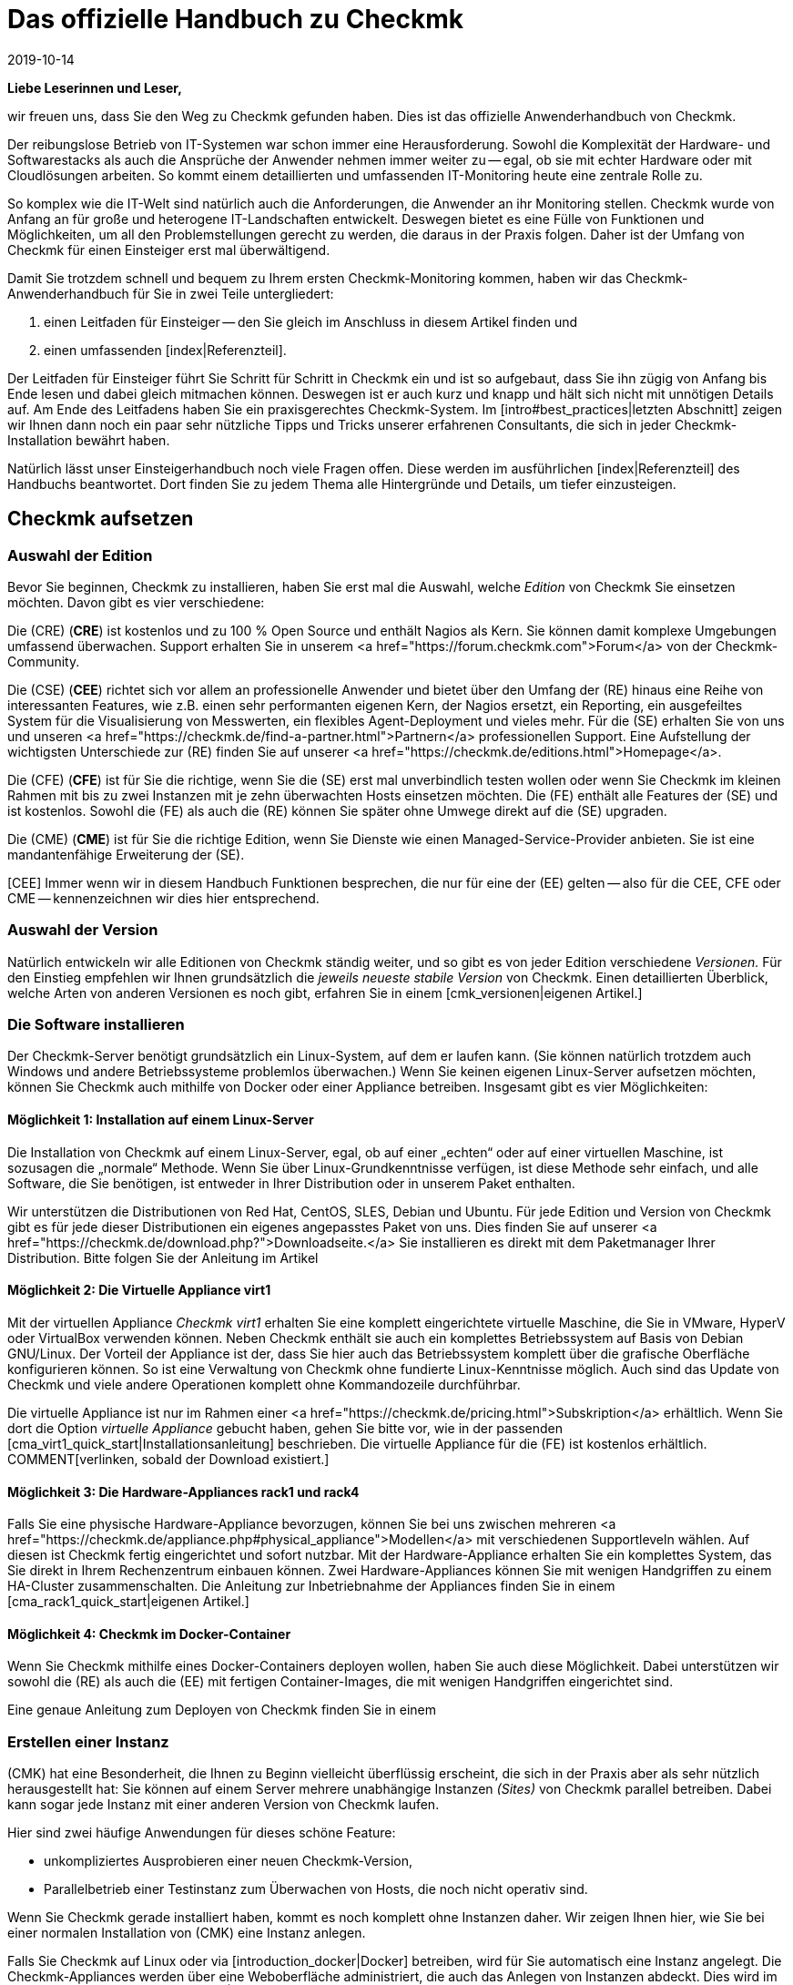 = Das offizielle Handbuch zu Checkmk
:revdate: 2019-10-14
:title: Der definitive Einstieg in das Monitoring mit Checkmk
:description: Checkmk ist eine komplexe Komplettlösung für Ihr Monitoring. Dieser Einsteigerleitfaden führt kompakt durch die ersten Schritte, um eine optimale Überwachung zu meistern.

*Liebe Leserinnen und Leser,*

wir freuen uns, dass Sie den Weg zu Checkmk gefunden haben. Dies ist das offizielle
Anwenderhandbuch von Checkmk.

Der reibungslose Betrieb von IT-Systemen war schon immer eine Herausforderung.
Sowohl die Komplexität der Hardware- und Softwarestacks als auch die Ansprüche
der Anwender nehmen immer weiter zu -- egal, ob sie mit echter Hardware oder
mit Cloudlösungen arbeiten. So kommt einem detaillierten und umfassenden
IT-Monitoring heute eine zentrale Rolle zu.

So komplex wie die IT-Welt sind natürlich auch die Anforderungen, die
Anwender an ihr Monitoring stellen. Checkmk wurde von Anfang an für große
und heterogene IT-Landschaften entwickelt. Deswegen bietet es eine Fülle
von Funktionen und Möglichkeiten, um all den Problemstellungen gerecht zu
werden, die daraus in der Praxis folgen. Daher ist der Umfang von Checkmk für
einen Einsteiger erst mal überwältigend.

Damit Sie trotzdem schnell und bequem zu Ihrem ersten Checkmk-Monitoring kommen,
haben wir das Checkmk-Anwenderhandbuch für Sie in zwei Teile untergliedert:

. einen Leitfaden für Einsteiger -- den Sie gleich im Anschluss in diesem Artikel finden und
. einen umfassenden [index|Referenzteil].

Der Leitfaden für Einsteiger führt Sie Schritt für Schritt in Checkmk
ein und ist so aufgebaut, dass Sie ihn zügig von Anfang bis Ende lesen und
dabei gleich mitmachen können. Deswegen ist er auch kurz und knapp und hält
sich nicht mit unnötigen Details auf. Am Ende des Leitfadens haben Sie ein
praxisgerechtes Checkmk-System. Im [intro#best_practices|letzten Abschnitt]
zeigen wir Ihnen dann noch ein paar sehr nützliche Tipps und Tricks unserer
erfahrenen Consultants, die sich in jeder Checkmk-Installation bewährt haben.

Natürlich lässt unser Einsteigerhandbuch noch viele Fragen offen. Diese
werden im ausführlichen [index|Referenzteil] des Handbuchs beantwortet.
Dort finden Sie zu jedem Thema alle Hintergründe und Details, um tiefer
einzusteigen.


== Checkmk aufsetzen

[#editions]
=== Auswahl der Edition

Bevor Sie beginnen, Checkmk zu installieren, haben Sie erst mal die Auswahl,
welche _Edition_ von Checkmk Sie einsetzen möchten. Davon gibt es
vier verschiedene:

Die (CRE) (*CRE*) ist kostenlos und zu 100&nbsp;%
Open Source und enthält Nagios als Kern.  Sie können damit komplexe
Umgebungen umfassend überwachen. Support erhalten Sie in unserem
<a href="https://forum.checkmk.com">Forum</a> von der Checkmk-Community.

Die (CSE) (*CEE*) richtet sich vor allem an professionelle
Anwender und bietet über den Umfang der (RE) hinaus eine Reihe
von interessanten Features, wie z.B. einen sehr performanten eigenen
Kern, der Nagios ersetzt, ein Reporting, ein ausgefeiltes System für die
Visualisierung von Messwerten, ein flexibles Agent-Deployment und vieles
mehr. Für die (SE) erhalten Sie von uns und unseren <a
href="https://checkmk.de/find-a-partner.html">Partnern</a> professionellen
Support.  Eine Aufstellung der wichtigsten Unterschiede zur (RE)
finden Sie auf unserer <a href="https://checkmk.de/editions.html">Homepage</a>.

Die (CFE) (*CFE*) ist für Sie die richtige, wenn Sie
die (SE) erst mal unverbindlich testen wollen oder wenn Sie Checkmk
im kleinen Rahmen mit bis zu zwei Instanzen mit je zehn überwachten Hosts
einsetzen möchten. Die (FE)
enthält alle Features der (SE) und ist kostenlos. Sowohl
die (FE) als auch die (RE) können Sie später ohne Umwege direkt
auf die (SE) upgraden.

Die (CME) (*CME*) ist für Sie die richtige Edition,
wenn Sie Dienste wie einen Managed-Service-Provider anbieten. Sie ist eine
mandantenfähige Erweiterung der (SE).

[CEE] Immer wenn wir in diesem Handbuch Funktionen besprechen, die nur für eine
der (EE) gelten -- also für die CEE, CFE oder CME -- kennenzeichnen wir dies
hier entsprechend.

=== Auswahl der Version

Natürlich entwickeln wir alle Editionen von Checkmk ständig weiter, und
so gibt es von jeder Edition verschiedene _Versionen._ Für den Einstieg
empfehlen wir Ihnen grundsätzlich die _jeweils neueste stabile Version_
von Checkmk. Einen detaillierten Überblick, welche Arten von anderen Versionen
es noch gibt, erfahren Sie in einem [cmk_versionen|eigenen Artikel.]

=== Die Software installieren

Der Checkmk-Server benötigt grundsätzlich ein Linux-System, auf dem er laufen
kann. (Sie können natürlich trotzdem auch Windows und andere Betriebssysteme
problemlos überwachen.) Wenn Sie keinen eigenen Linux-Server aufsetzen
möchten, können Sie Checkmk auch mithilfe von Docker oder einer Appliance
betreiben. Insgesamt gibt es vier Möglichkeiten:

==== Möglichkeit 1: Installation auf einem Linux-Server

Die Installation von Checkmk auf einem Linux-Server, egal, ob auf einer „echten“
oder auf einer virtuellen Maschine, ist sozusagen die „normale“ Methode. Wenn
Sie über Linux-Grundkenntnisse verfügen, ist diese Methode sehr einfach, und
alle Software, die Sie benötigen, ist entweder in Ihrer Distribution oder in
unserem Paket enthalten.

Wir unterstützen die Distributionen von Red Hat, CentOS, SLES, Debian
und Ubuntu. Für jede Edition und Version von Checkmk gibt es für jede
dieser Distributionen ein eigenes angepasstes Paket von uns. Dies finden Sie auf
unserer <a href="https://checkmk.de/download.php?">Downloadseite.</a>
Sie installieren es direkt mit dem Paketmanager
Ihrer Distribution. Bitte folgen Sie der Anleitung im Artikel
[install_packages|Installation auf Linux-Systemen.]


==== Möglichkeit 2: Die Virtuelle Appliance virt1

Mit der virtuellen Appliance _Checkmk virt1_ erhalten Sie eine komplett
eingerichtete virtuelle Maschine, die Sie in VMware, HyperV oder VirtualBox
verwenden können. Neben Checkmk enthält sie auch ein komplettes Betriebssystem
auf Basis von Debian GNU/Linux. Der Vorteil der Appliance ist der, dass
Sie hier auch das Betriebssystem komplett über die grafische Oberfläche
konfigurieren können. So ist eine Verwaltung von Checkmk ohne fundierte
Linux-Kenntnisse möglich. Auch sind das Update von Checkmk und viele andere
Operationen komplett ohne Kommandozeile durchführbar.

Die virtuelle Appliance ist nur im Rahmen einer <a href="https://checkmk.de/pricing.html">Subskription</a>
erhältlich. Wenn Sie dort die Option _virtuelle Appliance_ gebucht haben, gehen
Sie bitte vor, wie in der passenden [cma_virt1_quick_start|Installationsanleitung] beschrieben.
Die virtuelle Appliance für die (FE) ist kostenlos erhältlich.
COMMENT[verlinken, sobald der Download existiert.]


==== Möglichkeit 3: Die Hardware-Appliances rack1 und rack4

Falls Sie eine physische Hardware-Appliance
bevorzugen, können Sie bei uns zwischen mehreren
<a href="https://checkmk.de/appliance.php#physical_appliance">Modellen</a>
mit verschiedenen Supportleveln wählen. Auf diesen ist Checkmk fertig
eingerichtet und sofort nutzbar. Mit der Hardware-Appliance erhalten Sie ein
komplettes System, das Sie direkt in Ihrem Rechenzentrum einbauen können. Zwei
Hardware-Appliances können Sie mit wenigen Handgriffen zu einem HA-Cluster
zusammenschalten.  Die Anleitung zur Inbetriebnahme der Appliances finden Sie
in einem [cma_rack1_quick_start|eigenen Artikel.]

==== Möglichkeit 4: Checkmk im Docker-Container

Wenn Sie Checkmk mithilfe eines Docker-Containers deployen wollen, haben Sie auch
diese Möglichkeit. Dabei unterstützen wir sowohl die (RE) als auch die (EE)
mit fertigen Container-Images, die mit wenigen Handgriffen eingerichtet sind.

Eine genaue Anleitung zum Deployen von Checkmk finden Sie in einem
[introduction_docker|eigenen Artikel.]


=== Erstellen einer Instanz

(CMK) hat eine Besonderheit, die Ihnen zu Beginn vielleicht überflüssig
erscheint, die sich in der Praxis aber als sehr nützlich herausgestellt hat:
Sie können auf einem Server mehrere unabhängige Instanzen _(Sites)_
von Checkmk parallel betreiben. Dabei kann sogar jede Instanz mit einer
anderen Version von Checkmk laufen.

Hier sind zwei häufige Anwendungen für dieses schöne Feature:

* unkompliziertes Ausprobieren einer neuen Checkmk-Version,
* Parallelbetrieb einer Testinstanz zum Überwachen von Hosts, die noch nicht operativ sind.

Wenn Sie Checkmk gerade installiert haben, kommt es noch komplett ohne Instanzen
daher. Wir zeigen Ihnen hier, wie Sie bei einer normalen Installation von
(CMK) eine Instanz anlegen.

Falls Sie Checkmk auf Linux oder via [introduction_docker|Docker] betreiben,
wird für Sie automatisch eine Instanz angelegt.
Die Checkmk-Appliances werden über eine Weboberfläche
administriert, die auch das Anlegen von Instanzen abdeckt. Dies wird
im [appliance_usage#site_management|Artikel über die Appliance] erklärt.

Wählen Sie zunächst einen Namen für Ihre Instanz. Diese darf nur aus Buchstaben
und Ziffern bestehen. Konvention sind dabei Kleinbuchstaben. Im Handbuch verwenden
wir in allen Bespielen den Namen `mysite`. Setzen Sie dort immer Ihren eigenen
Instanznamen ein, wenn Sie darauf stoßen.

Das Anlegen selbst geht sehr einfach. Geben Sie einfach als `root`
den Befehl `omd create`, gefolgt vom Namen der Instanz ein:

[source,bash]
----
RP:omd create mysite
Adding /opt/omd/sites/mysite/tmp to /etc/fstab.
Creating temporary filesystem /omd/sites/mysite/tmp...OK
Restarting Apache...OK
Created new site mysite with version 1.6.0.cee.

  The site can be started with omd start mysite.
  The default web UI is available at http://linux/mysite/

  The admin user for the web applications is cmkadmin with password: <b class=hilite>ZBdHdkl2*
  (It can be changed with 'htpasswd -m ~/etc/htpasswd cmkadmin' as site user.)
  Please do a su - mysite for administration of this site.
----

Beim Anlegen einer neuen Instanz passieren die folgenden Dinge:

* Es werden ein Linux-Benutzer und eine Linux-Gruppe im System angelegt, die den Namen der Instanz tragen. Der Benutzer heißt _Instanzbenutzer (Site user)._
* Für die Instanz wird ein Datenverzeichnis unterhalb von `/omd/sites` angelegt, z.B.  `/omd/sites/mysite`.
* Eine sinnvolle Defaultkonfiguration wird in das neue Verzeichnis kopiert.
* Für die Weboberfläche von Checkmk wird ein Benutzer mit dem Namen `cmkadmin` und einem zufälligen Passwort angelegt.

*Hinweis:* Wenn Sie den Fehler `Group 'foobar' already existing.` erhalten,
dann existiert bereits ein Linux-Benutzer mit dem gewünschten Instanznamen. Wählen
Sie dann einfach einen anderen Namen.

Sobald Sie die neue Instanz erzeugt haben, erfolgt die weitere Administration
nicht mehr als `root`, sondern als Instanzbenutzer. Zu diesem werden
Sie am einfachsten mit dem Befehl `su - mysite`:

[source,bash]
----
RP:su - mysite
----

Am geänderten Prompt sehen Sie, dass Sie in der Instanz „eingeloggt“
sind. Wie der Befehl `pwd` zeigt, befinden Sie sich danach automatisch
im Datenverzeichnis der Instanz (Instanzverzeichnis):

[source,bash]
----
OM:pwd
/omd/sites/mysite
----

Wie Sie in der Ausgabe von `omd create` gesehen haben, wird beim Erzeugen
der Instanz automatisch ein administrativer Checkmk-Benutzer mit dem Namen `cmkadmin`
erzeugt. Dieser Benutzer ist für die Anmeldung an der Weboberfläche (GUI) vom
(CMK) gedacht und hat ein zufälliges Passwort bekommen.
Dieses Passwort können Sie als Instanzbenutzer leicht ändern:

[source,bash]
----
OM:htpasswd -m etc/htpasswd cmkadmin
New password: *******
Re-type new password: *******
Updating password for user cmkadmin
----

Übrigens: Immer wenn wir im Handbuch Pfadnamen angeben, die
*nicht* mit einem Schrägstrich beginnen, beziehen sich diese auf
das Instanzverzeichnis. Wenn Sie sich in ihm befinden, können
Sie solche Pfade daher direkt so verwenden. Das gilt z.B. auch
für die Datei `etc/htpasswd`, deren absoluter Pfad hier
`/omd/sites/mysite/etc/htpasswd` ist und welche die Passwörter der
(CMK)-Benutzer enthält. Verwechseln Sie diese bitte nicht mit `/etc/htpasswd`!

=== Starten und Stoppen von Instanzen

Eine Instanz kann gestartet oder gestoppt sein. Die „Startart“ ist dabei
_automatisch,_ was bedeutet, dass alle Instanzen nach einem Reboot vom
System automatisch starten. Frisch angelegte Instanzen beginnen ihr Leben
dennoch gestoppt. Das können Sie leicht mit dem Befehl `omd status`
überprüfen, der den Status aller Einzelprozesse zeigt, welche zum
Betrieb der Instanz nötig sind:

[source,bash]
----
OM:omd status
mkeventd:       <b class=red>stopped*
liveproxyd:     <b class=red>stopped*
mknotifyd:      <b class=red>stopped*
rrdcached:      <b class=red>stopped*
cmc:            <b class=red>stopped*
apache:         <b class=red>stopped*
dcd:            <b class=red>stopped*
crontab:        <b class=red>stopped*
-----------------------
Overall state:  <b class=red>stopped*
----

Mit einem einfachen `omd start` können Sie die Instanz starten:

[source,bash]
----
OM:omd start
Creating temporary filesystem /omd/sites/mysite/tmp...OK
Starting mkeventd...OK
Starting liveproxyd...OK
Starting mknotifyd...OK
Starting rrdcached...OK
Starting cmc...OK
Starting apache...OK
Starting dcd...OK
Initializing Crontab...OK
----

Wie erwartet zeigt der Status danach alle Dienste als `running`:

[source,bash]
----
OM:omd status
mkeventd:       <b class=green>running*
liveproxyd:     <b class=green>running*
mknotifyd:      <b class=green>running*
rrdcached:      <b class=green>running*
cmc:            <b class=green>running*
apache:         <b class=green>running*
dcd:            <b class=green>running*
crontab:        <b class=green>running*
-----------------------
Overall state:  <b class=green>running*
----

[CRE] Da die (RE) nicht über alle Features der (EE) verfügt,
sehen Sie dort einige Dienste weniger. Außerdem ist `cmc` durch `nagios`
ersetzt:
<br>

[source,bash]
----
OM:omd status
mkeventd:       <b class=green>started*
rrdcached:      <b class=green>started*
npcd:           <b class=green>started*
nagios:         <b class=green>started*
apache:         <b class=green>started*
crontab:        <b class=green>started*
-----------------------
Overall state:  <b class=green>started*
----

Der Befehl `omd` hat noch viele weitere Möglichkeiten zur Steuerung
und Konfiguration von Instanzen. Alle Details erfahren Sie im zugehörigen
[omd_basics|Artikel über Instanzen.]

Auch für weitere Details zur Verzeichnisstruktur der Instanz und
zu den Möglichkeiten von Checkmk auf der Kommandozeile gibt es einen
[cmk_commandline|eigenen Artikel.]

=== An der Instanz anmelden

Nachdem die Instanz läuft, kann es auch schon losgehen. Jede Instanz
hat eine eigene URL, die Sie in Ihrem Browser öffnen können. Diese
setzt sich aus der IP-Adresse oder dem Hostnamen Ihres Monitoring-Servers,
einem Schrägstrich und dem Namen der Instanz zusammen, z.B.
`http://mycmkserver/mysite`.
Dort finden Sie das folgende Anmeldefenster:

image::bilder/login.png[align=center,width=60%]

Falls Ihre Instanz nicht gestartet ist, sehen Sie dort stattdessen folgende Fehlermeldung:

image::bilder/omd_site_not_started.png[align=border]

Falls es überhaupt keine Instanz mit diesem Namen gibt (oder Sie auf einem
Server ohne Checkmk gelandet sind), sieht das eher so aus:

image::bilder/omd_site_not_found.png[align=border]

Melden Sie sich nun mit dem Benutzer `cmkadmin` und dem anfangs
ausgewürfelten bzw. von Ihnen geänderten Passwort an. Dadurch landen
Sie auf der Startseite von Checkmk:

image::bilder/empty_dashboard.png[align=border]

*Wichtig:* Sobald Sie Checkmk produktiv betreiben, empfehlen wir Ihnen aus
Sicherheitsgründen den ausschließlichen Zugriff auf die Oberfläche über HTTPS. Wie
das geht, erfahren Sie in einem [omd_https|eigenen Artikel.]


[#guioverview]
=== Erster Überblick über die Oberfläche

In der Oberfläche sehen Sie natürlich eine ganze Menge von Elementen, die wir zu
diesem Zeitpunkt noch nicht benötigen. Viele davon sind sowieso leer oder zeigen
lauter Nullen, weil wir noch keine Objekte ins Monitoring aufgenommen haben.

Trotzdem sollten Sie sich zunächst mit den Grundelementen der Oberfläche
vertraut machen. Am wichtigsten ist die Aufteilung in die
_Seitenleiste (Englisch: Sidebar)_ auf der linken Seite und den
Hauptbereich auf der rechten. Was Sie im Hauptbereich sehen, hängt natürlich davon
ab, wo Sie in Checkmk gerade unterwegs sind. Nach der Anmeldung starten Sie
zunächst im Default-Dashboard, das einen groben Überblick über den aktuellen
Zustand und die kürzlichen Ereignisse der überwachten Objekte zeigt.

[#sidebar]
==== Die Seitenleiste

Wichtiger ist erst mal die Seitenleite. Hier finden Sie eine Reihe von
Elementen, die auch als _Snapins_ bezeichnet werden. Je nach Größe
Ihres Bildschirms werden nicht alle Snapins sichtbar sein. Aber wie verschiebt
man nun die Sidebar ohne Rollbalken? Hier haben Sie zwei Möglichkeiten:

. Rollen Sie einfach mit dem Mausrad auf und ab, während der Mauszeiger über der Seitenleiste ist. Bei Touchpads ist diese Funktion oft mit der Geste „zwei Finger nebeneinander hoch- und runterschieben“ möglich.
. „Packen“ Sie einfach eines der Snapins mit der Maus _außerhalb_ seiner Titelzeile und schieben es auf- oder abwärts.

In der Standardeinstellung (natürlich ist die Seitenleiste anpassbar!) finden
Sie folgende Elemente:

* *Tactical Overview* -- Übersicht über alle überwachten Objekte
* *Quicksearch* -- Suchfeld
* *Views* -- Verzeichnis verschiedener Statusansichten
* *Reporting* -- Erstellen von PDF-Reports
* *Bookmarks* -- Ihre persönlichen Lesezeichen innerhalb von Checkmk
* *WATO - Configuration* -- Das *Wichtigste:* Die Konfiguration des Monitorings
* *Master Control* -- Verschiedene Hauptschalter für das Monitoring

Über der Seitenleiste finden Sie neben der Angabe von Edition und Version auch
das Checkmk-Logo. Ein klick auf das Logo bringt Sie immer zur Startseite von
(CMK).

Unter der Seitenleiste finden Sie das Symbol ICON[button_sidebar_settings.png],
das Sie zu Ihren persönlichen Einstellungen bringt.
Dort können Sie Ihr Passwort ändern. Und ICON[button_sidebar_logout.png] meldet
Sie von der Oberfläche ab.


== Das Monitoring einrichten

[#hosts]
=== Hosts und Services, Agenten

So, Checkmk steht bereit. Doch bevor wir mit dem eigentlichen Monitoring
beginnen, sollten wir noch kurz einige wichtige Betriffe erläutern. Das
beginnt mit dem _Host_. Ein *Host* ist in Checkmk in der Regel ein
Server, eine VM, ein Netzwerkgerät, eine Appliance oder generell irgendetwas
mit einer IP-Adresse, was von Checkmk überwacht wird. Jeder Host hat immer
einen der Zustände (UP), (DOWN) oder (UNREACH). Es gibt auch Hosts ohne
IP-Adresse, z.B. Docker-Container.

Auf jedem Host wird eine Anzahl von *Services* überwacht. Ein Service
kann dabei alles Mögliche sein, z.B. ein Dateisystem, ein Prozess, ein
Hardwaresensor, ein Switchport, aber auch einfach nur eine eine bestimmte
Metrik wie die CPU-Auslastung oder der RAM-Verbrauch.
Jeder Service hat einen der Zustände (OK), (WARN), (CRIT) oder (UNKNOWN).

Damit Checkmk von einem Host Daten abfragen kann, ist in der Regel ein
*Agent* notwendig. Das ist ein kleines Programm, das auf dem Host
installiert ist und auf Anfrage Daten über die Gesundheit des Hosts liefert.
Bei Netzwerkgeräten und vielen Appliances hat meist der Hersteller bereits
einen Agenten eingebaut, den Checkmk ohne Weiteres mit dem standardisierten
Protokoll SNMP abgefragen kann. Cloud-Dienste wie AWS oder Azure haben
ebenfalls so etwas wie Agenten -- allerdings werden sie dort „API“ genannt und
von Checkmk per HTTP abgefragt. Server, auf denen Windows, Linux oder Unix läuft,
können von Checkmk nur dann sinnvoll überwacht werden, wenn Sie dort einen von
uns gelieferten Checkmk-Agenten installieren.

=== Vorüberlegungen zu DNS

Auch wenn Checkmk keine Namensauflösung von Hosts voraussetzt, ist ein gut
gepflegtes DNS doch eine ungemeine Erleichterung bei der Konfiguration und
vermeidet Fehler. Denn Checkmk kann dann die Namen der Hosts selbständig
auflösen, so dass Sie keine IP-Adressen in Checkmk fest eintragen müssen.

Der Aufbau des Monitorings ist also ein guter Anlass, Ihr DNS bei der
Gelegenheit auch mal wieder auf den neuesten Stand zu bringen und dort fehlende
Einträge zu ergänzen!


[#folders]
=== Ordnerstruktur für Hosts

(CMK) verwaltet Ihre Hosts in einem hierarchischen Baum von Ordnern -- ganz analog
zu dem, was Sie von Dateien in Ihrem Betriebssystem kennen. Wenn Sie nur eine Handvoll
Hosts überwachen, mag das für Sie vielleicht nicht so wichtig sein. Aber erinnern
Sie sich: Checkmk ist für das Überwachen von Tausenden und Zigtausenden Hosts
geschaffen. Und hier ist Ordnung die halbe Miete!

Bevor Sie die ersten Hosts in Checkmk aufnehmen, ist es daher gut,
wenn Sie sich Gedanken über die Strukturierung dieser Ordner machen. Denn diese
ist nicht nur für Ihre eigene Übersicht nützlich. Es ist auch grundsätzlich so,
dass Sie alle Konfigurationsattribute von Hosts in einem Ordner definieren
können. Diese werden dann automatisch an dort enthaltene Unterordner und Hosts
_vererbt._

Natürlich können Sie die Ordnerstruktur jederzeit verändern. Dann müssen
Sie allerdings sehr gewissenhaft vorgehen. Denn das Verschieben eines Hosts
in einen anderen Ordner kann zur Folge haben, dass sich dessen Attribute
ändern, ohne dass Sie sich dessen vielleicht bewusst sind.

Die eigentliche Frage beim Aufbau einer für Sie sinnvollen Ordnerstruktur ist,
nach welchen _Kriterien_ Sie die Ordner einteilen möchten. Dies kann in
jeder Ebene des Baums ein anderes sein. So können Sie z.B. in der ersten
Ebene nach Standorten unterscheiden und in der zweiten Ebene darunter nach
Technologie.

Folgende Ordnungskriterien haben sich in der Praxis bewährt:

* Standort/Geographie
* Organisation
* Technologie

Eine Sortierung nach *Standort* ist vor allem in größeren
Unternehmen sehr naheliegend, insbesondere dann, wenn Sie das Monitoring über
mehrere Checkmk-Server verteilen. Jeder Server überwacht dann z.B. eine Region
oder ein Land. Wenn Ihre Ordner diese Aufteilung abbilden, dann können
Sie z.B. im Ordner „München“ definieren, dass alle Hosts in diesem
Ordner von der Checkmk-Instanz `muc` aus überwacht werden sollen.

Alternativ dazu kann die Frage der *Organisation -- *also „wer ist
für einen Host zuständig“ -- ein sinnvolleres Kriterium sein. Denn nicht
immer ist Standort und Verantwortung das Gleiche. So mag es sein, dass eine
Gruppe Ihrer Kollegen für die Administration von Oracle zuständig ist,
und zwar egal, an welchem Standort die entsprechenden Hosts stehen.
Ist also z.B. der Ordner „Oracle“ für die Hosts der Oracle-Kollegen
vorgesehen, so ist es wiederum einfach zu konfigurieren, dass alle Hosts
unterhalb dieses Ordners nur für diese Kollegen sichtbar sind oder, dass
diese ihre Hosts dort sogar selbst pflegen können.

Eine Strukturierung nach *Technologie* könnte z.B. einen Ordner
für Windows-Server und einen für Linux-Server vorsehen. Dies wiederum
vereinfacht eine Konfiguration nach dem Schema „auf allen Linux-Servern
muss der Prozess `sshd` laufen“.
Ein anderes Beispiel dafür ist die Überwachung von Geräten via SNMP,
wie beispielsweise Switches oder Router. Hier kommt kein Agent zum Einsatz, sondern
die Geräte werden über das Protokoll SNMP abgefragt. Sind diese Hosts in
eigenen Ordnern zusammengefasst, so können Sie direkt am Ordner die für
SNMP notwendigen Einstellungen wie etwa die _Community_ vornehmen.

Da eine Baumstruktur natürlich nicht die ganze Komplexität der Wirklichkeit
abbilden kann, bietet Checkmk mit den _Host-Merkmalen (Tags)_ eine weitere
Strukturmöglichkeit, welche die Bäume intelligent ergänzt. Doch dazu
später mehr. Weiterführende Informationen zur Strukturierung der Ordner
finden Sie im [wato_hosts|Referenzteil.]

=== Anlegen von Ordnern

Die Verwaltung von Ordnern und Hosts finden Sie im Modul ICON[icon_folder.png] [.guihints]#WATO => Hosts}},# 
das Sie über das Seitenleistenelement [.guihints]#WATO - Configuration# erreichen:

image::bilder/empty_main_directory.png[align=border]


Einen Ordner -- den Wurzelordner -- gibt es auch in einem frisch
aufgesetzten Checkmk-System. Dieser hat den Namen [.guihints]#Main Directory}},# aber
wenn Ihnen das nicht gefällt, können Sie ihn mit dem Knopf ICON[icon_edit.png] [.guihints]#Folder properties}}# 
leicht umbenennen. Sie können neue Hosts direkt hier anlegen. Aber besser ist es,
wenn Sie zunächst einige passende Unterordner anlegen.

Für unser Einsteigerhandbuch verwenden wir ein einfaches Beispiel, und zwar die
drei Ordner [.guihints]#Windows}},# [.guihints]#Linux# und [.guihints]#Network}}.# Legen Sie diese drei Ordner
an, indem Sie jeweils auf den Knopf ICON[icon_newfolder.png] [.guihints]#New folder}}# 
klicken und im ersten Kasten mit dem Namen [.guihints]#Basic Settings# den jeweiligen
Namen eintragen:

image::bilder/folder_basic_settings.png[]

*Tipp:* Wenn Sie zu faul sind, zum Knopf [.guihints]#Save & Finish# zu scrollen, drücken
Sie einfach die *Eingabetaste,* während der Cursor noch im Texteingabefeld steht. Das bewirkt ebenfalls
ein Speichern und Verlassen der Maske.

Danach sieht die Situation so aus:

image::bilder/three_empty_folders.png[align=border]

*Tipp:* In vielen Fenstern (wie auch hier beim Anlegen eines neuen
Ordners) sehen Sie oben rechts in der Ecke ein kleines Buchsymbol
ICON[icon_help.png]. Mit diesem können Sie die Onlinehilfe ein- und ausschalten.
Die Hilfe erklärt die einzelnen Eingebefelder.

[#linux]
=== Aufnehmen der ersten Hosts

Jetzt ist alles dafür bereit, den ersten Host in das Monitoring
aufzunehmen. Und was wäre naheliegender, als den Checkmk-Server selbst
zu überwachen? Natürlich wird dieser nicht seinen eigenen Totalausfall
melden können, aber nützlich ist das trotzdem, denn Sie erhalten so nicht
nur eine Übersicht über die CPU- und RAM-Nutzung, sondern auch etliche
Metriken und Checks, die das Checkmk-System selbst betreffen.

Das Vorgehen zum Aufnehmen eines Linux- oder Windows-Hosts ist immer gleich:

. Checkmk-Agenten herunterladen
. Checkmk-Agenten auf dem Zielhost installieren
. Host mit WATO in einen passenden Ordner aufnehmen
. Service-Konfiguration durchführen
. Änderungen aktivieren

==== Checkmk-Agent herunterladen

Da der Checkmk-Server ein Linux-Rechner ist, benötigen Sie den Checkmk-Agenten für
Linux. Diesen finden Sie direkt in der Oberfläche unter ICON[icon_agents.png]
[.guihints]#WATO => Monitoring Agents}}.# 

[CEE] In den (EE) gelangen Sie hier zur
[wato_monitoringagents#bakery|Agent Bakery.] Diese ermöglicht das „Backen“
von individuell konfigurierten Agentenpaketen. Aber es wird auch immer
ein generischer Agent bereitgestellt, ohne dass Sie dafür irgendetwas tun
müssten:
<br>

image::bilder/agent_bakery_generic.png[align=border]

Wählen Sie für Red Hat, CentOS oder SLES das RPM-Format und für Debian und Ubuntu das DEB-Format.
Laden Sie die Datei herunter und kopieren Sie sie auf den Checkmk-Server.

[CRE] Die (RE) verfügt über keine Agentenbäckerei. Hier gelanden Sie nach einem Klick auf
[.guihints]#WATO => Monitoring Agents# direkt auf eine Downloadseite, auf der Sie vorkonfigurierte Agenten
und Agenten-Plugins finden. (Diese Seite finden Sie in den (EE)
unter [.guihints]#Agent files.}})# 

image::bilder/agent_download_page.png[align=border]

Wählen Sie aus dem ersten Kasten [.guihints]#Packaged Agents# eines der beiden Linux-Pakete (RPM/DEB) und
kopieren Sie es auf den Checkmk-Server.

==== Checkmk-Agenten auf dem Zielhost installieren

Für folgendes Beispiel nehmen wir an, dass Sie die Datei in das
Verzeichnis `/root` kopiert haben, also in das Home-Verzeichnis des
`root`-Benutzers. Diese Datei wird nur während der Installation
benötigt. Sie können sie später wieder löschen.

Die Installation erfolgt als `root` auf der Kommandozeile entweder
mit `rpm`, am besten mit der Option `-U`  ...

[source,bash]
----
RP:rpm -U check-mk-agent-1.6.0-3a83e51d5c12619c.noarch.rpm
----

... oder für DEB entsprechend mit dem Befehl `dpkg -i`:

[source,bash]
----
RP:dpkg -i check-mk-agent_1.6.0-3a83e51d5c12619c_all.deb
----

*Wichtig:*
Der Agent benötigt zum Funktionieren entweder *systemd,* der bei neueren
Distributionen Standard ist, oder den Hilfsdaemon *xinetd.*
Was bei Ihnen der Fall ist, können das leicht an der Ausgabe
beim Installieren des Agenten sehen:

[cols=20, options="header"]
|===

|Agent läuft ...
|Ausgabe


|mit `xinetd
|`Reloading xinetd ...`


|mit `systemd
|`Enable Check_MK_Agent in systemd...`


|überhaupt nicht
|Keine der beiden anderen Meldungen, dafür: `This package needs xinetd to be installed for full functionality.`

|===

Falls bei Ihnen weder `systemd` noch `xinetd` vorhanden
ist, installieren Sie `xinetd` einfach nach. Das geht auf RedHat/CentOS mit:

[source,bash]
----
RP:yum install xinetd
----

Auf SLES lautet der Befehl:

[source,bash]
----
RP:zypper install xinetd
----

Und bei Debian/Ubuntu:

[source,bash]
----
RP:apt install xinetd
----

==== Checkmk-Agenten ausprobieren

Der Checkmk-Agent für Linux ist übrigens ein ausführbares Programm (Shellskript), das
Sie sehr leicht testen können, indem Sie den Befehl `check_mk_agent` aufrufen:

[source,bash]
----
RPM:check_mk_agent
<<<check_mk>>>
Version: 1.6.0
AgentOS: linux
Hostname: linux
AgentDirectory: /etc/check_mk
DataDirectory: /var/lib/check_mk_agent
SpoolDirectory: /var/lib/check_mk_agent/spool
PluginsDirectory: /usr/lib/check_mk_agent/plugins
LocalDirectory: /usr/lib/check_mk_agent/local
...
----

Um die Erreichbarkeit des Agenten von außen zu testen, können Sie von
einem anderen System aus mit `telnet` eine Verbindung auf Port
6556 versuchen. Hier sollte der Agent mit den gleichen Informationen antworten:

[source,bash]
----
RP:telnet mycmkserver 6556
Trying 192.168.56.100...
Connected to mycmkserver.example.net.
Escape character is '^]'.
<<<check_mk>>>
Version: 1.6.0
AgentOS: linux
Hostname: linux
...
----

*Hinweis*: Der Agent ist standardmäßig aus dem ganzen Netz erreichbar und ohne
Passwort abfragbar. Da der Agent grundsätzlich keine Befehle aus dem Netz annimmt,
kann sich ein möglicher Angreifer keinen Zugriff verschaffen. Allerdings sind Informationen
wie die Liste der aktuellen Prozesse sichtbar. Wie Sie den Agenten absichern, erfahren
sie im [agent_linux|Artikel über den Linux-Agenten.]

==== Host mit WATO in einen passenden Ordner aufnehmen

Nachdem der Agent auf dem Zielhost installiert ist, können Sie diesen ins Monitoring aufnehmen.
In unserem Beispiel war das ja der Checkmk-Server selbst, aber das macht eigentlich keinen
Unterschied.

Gehen Sie also wieder in das Modul ICON[icon_folder.png] [.guihints]#WATO => Hosts# und wechseln Sie
dort in den Ordner [.guihints]#Linux,# indem Sie einfach die Grafik des Ordners anklicken.
Klicken Sie dort auf den Knopf ICON[icon_new.png] [.guihints]#New host.}}# 

Dort finden Sie eine Maske mit mehreren Kästen und vielen
Eingabemöglichkeiten. Wie am Anfang erwähnt, ist Checkmk ein komplexes System,
das auf jede Frage eine Antwort hat. Deswegen kann man bei einem Host
auch sehr viel konfigurieren.

Die gute Nachricht ist: Sie müssen nur ein einziges Feld ausfüllen, nämlich
das Feld [.guihints]#Host name# bei den [.guihints]#Basic Settings.# Diesen Namen können
Sie frei vergeben. Er dient im Monitoring an allen Stellen als Schlüssel
und eindeutige Bezeichnung für den Host:

image::bilder/host_basic_settings_name.png[]

Falls der Host unter seinem Namen im DNS auflösbar ist, sind Sie mit dieser Maske
bereits fertig. Falls nicht, oder falls Sie kein DNS verwenden möchten, können Sie die Adresse
aber auch von Hand im Feld [.guihints]#IPv4 address# eintragen:

image::bilder/host_basic_settings_address.png[]

*Hinweis:* Damit Checkmk immer stabil und performant laufen kann, unterhält
es einen eigenen Cache für die Auflösung der Hostnamen. Daher führt der
Ausfall des DNS-Dienstes nicht zum Ausfall des Monitorings. Die DNS-Abfrage
geschieht nur einmalig, wenn der Host ins Monitoring aufgenommen wird.

Dieser Cache wird automatisch jeden Tag um 00:05 Uhr erneuert. Mit dem
Knopf ICON[icon_update.png] [.guihints]#Update DNS cache# in dem Fenster der
Host-Eigenschaften eines Ihrer Hosts können Sie den gesamten DNS-Cache
manuell neu aufbauen. Machen Sie dies, wenn Sie möchten, dass eine Änderung
in Ihrem DNS sofort wirksam wird.

Detaillierte Informationen zur Namensauflösung beim Monitoring finden Sie
im [wato_hosts#dns|Artikel über die Host-Verwaltung.]


=== Diagnose

Alles was schiefgehen kann, geht irgendwann einmal schief -- und natürlich
vor allem, wenn man Dinge zum ersten Mal macht! Deswegen sind gute Fehlerdiagnose-Möglichkeiten
wichtig. Eine davon finden Sie in WATO, wenn Sie die Eigenschaften des Hosts
mit [.guihints]#Save & Test# verlassen. Alternativ können Sie auch jederzeit in den
Eigenschaften des Hosts mit dem Knopf ICON[icon_diagnose.png] [.guihints]#Diagnostic}}# 
zur gleichen Diagnoseseite kommen -- in dem Fall allerdings ohne vorher zu speichern.

Scrollen Sie auf der Diagnoseseite etwas nach unten und klicken Sie dort auf [.guihints]#Test.}}# 
Nun wird Checkmk versuchen, den Host auf allen verschiedenen Wegen zu erreichen.
Für Windows- und Linux-Hosts sind dabei nur die beiden oberen Kästen interessant:

image::bilder/host_diagnostics.png[]

Weitere Kästen versuchen, per SNMP Kontakt aufzunehmen, und sind für Netzwerkgeräte sehr nützlich, die wir
weiter unten besprechen werden.

In der Diagnoseseite können Sie im Kasten [.guihints]#Host properties# bei Bedarf
eine andere IP-Adresse ausprobieren und diese mit [.guihints]#Save & Exit# sogar
direkt in die Host-Eigenschaften übernehmen.


[#services]
=== Konfiguration der Services

Nachdem der Host selbst aufgenommen wurde, kommt das eigentlich Interessante:
die Konfiguration der Services. Zu dieser gelangen Sie auf verschiedenen Wegen:

* wenn Sie in den Host-Eigenschaften mit [.guihints]#Save & go to Services# speichern,
* wenn Sie in der Ordneransicht bei einem Host auf das Symbol ICON[icon_services.png] klicken,
* wenn Sie in den Host-Eigenschaften oder auf einer anderen Seite des Hosts oben auf den Knopf ICON[icon_services.png] [.guihints]#Services# klicken.

Auf dieser Seite legen Sie fest, welche Services Sie auf dem Host überwachen
möchten. Wenn der Agent auf dem Host korrekt läuft und erreichbar ist,
findet Checkmk automatisch eine Reihe von Services und schlägt diese für das
Monitoring vor (hier gekürzt dargestellt):

image::bilder/new_host_services.png[align=border]

Für jeden dieser Services gibt es prinzipiell drei Möglichkeiten:

* [.guihints]#Undecided:# Sie haben sich noch nicht entschieden, ob Sie diesen Service überwachen möchten.
* [.guihints]#Monitored:# Der Service wird überwacht.
* [.guihints]#Disabled:# Sie haben sich dafür entschieden, den Service grundsätzlich nicht zu überwachen.

Am Anfang beginnen alle Services als [.guihints]#undecided.# Für den Anfang ist es am
einfachsten, wenn Sie jetzt auf [.guihints]#Fix all missing/vanished# klicken. Dann
werden alle Services direkt in das Monitoring übernommen.

Sie können diese Ansicht jederzeit später aufrufen, um die Konfiguration
der Services anzupassen. Manchmal entstehen durch Änderungen an einem Host
neue Services, z.B. wenn Sie eine LUN als Dateisystem einbinden oder
eine neue Instanz von Oracle konfigurieren. Diese Services erscheinen dann
als [.guihints]#undecided,# und Sie können sie einzeln oder alle auf einmal in das
Monitoring aufnehmen.

Umgekehrt können Services verschwinden, z.B. weil ein Dateisystem entfernt wurde.
Diese erscheinen dann im Monitoring als (UNKNOWN) und auf der Konfigurationsseite
als [.guihints]#vanished.# Diese können Sie hier aus dem Monitoring entfernen.

Der Knopf [.guihints]#Fix all missing/vanished# macht alles auf einmal: fehlende Services
hinzufügen und überflüssige entfernen.

[#activatechanges]
=== Änderungen aktivieren

WATO ist grundsätzlich so aufgebaut, dass alle Änderungen, die Sie
machen, zunächst nur in einer vorläufigen „Konfigurationsumgebung“
stattfinden. Das aktuell laufende Operating wird noch nicht beeinflusst. Erst
durch ein _Aktivieren der Änderungen_ ({{Activate changes}})# werden
diese in das operative Monitoring übernommen. Mehr über die Hintergründe dazu erfahren Sie
im [wato|Artikel über WATO.]

Klicken Sie jetzt auf den Knopf ICON[button_2_changes.png], um die Änderungen
anzuwenden. Dies bringt Sie auf eine neue Seite, die unter anderem
bei [.guihints]#Pending changes# die noch nicht aktivierten Änderungen auflistet:

image::bilder/activate_changes.png[align=border]

Klicken Sie nun auf den Knopf [.guihints]#Activate affected,# um alle Änderungen
zu übernehmen. Kurz danach sehen Sie in der Seitenleiste im [.guihints]#Tactical Overview,}}# 
wie dort der Host und seine Services erscheinen. Auch im Haupt-Dashboard,
das Sie mit einem Klick auf das Checkmk-Logo ganz links oben erreichen,
können Sie jetzt sehen, dass sich das System mit Leben gefüllt hat.

=== Überwachen von Windows

Ebenso wie für Linux hat Checkmk auch für Windows einen eigenen
Agenten. Dieser ist als MSI-Paket verpackt. Sie finden ihn an der gleichen
Stelle wie auch den [intro#linux|Linux-Agenten.] Sobald Sie das MSI-Paket
auf Ihren Windows-Rechner kopiert haben, können Sie es wie bei Windows
üblich per Doppelklick installieren.

*Hinweis:* Es kann sein, dass Sie die [agent_windows#firewall|Firewall-Einstellungen unter Windows] anpassen müssen,
damit Checkmk über das Netzwerk zugreifen kann.

Sobald der Agent installiert ist, können Sie den Host ins Monitoring
aufnehmen. Das geschieht genauso wie beim Linux-Host von oben. Da Windows
anders aufgebaut ist als Linux, findet der Agent allerdings andere Services.
Weitere Details zur Überwachung von Windows finden Sie in einem
[agent_windows|eigenen Artikel.]

[#snmp]
=== Überwachen via SNMP

Professionelle Switches, Router, Drucker und viele andere Geräte und Appliances
haben bereits vom Hersteller eine eingebaute Schnittstelle für das Monitoring:
Das _Simple Network Management Protocol (SNMP)._ Solche Geräte lassen
sich sehr einfach mit Checkmk überwachen -- und Sie müssen noch nicht mal
einen Agenten installieren.

Das grundsätzliche Vorgehen ist dabei immer gleich:

. Mittels der Management-Oberfläche des Geräts schalten Sie SNMP für _lesende_ Zugriffe für die IP-Adresse des Checkmk-Servers frei.
. Dabei vergeben Sie eine _Community._ Das ist nichts anderes als ein Passwort für den Zugriff. Da dieses im Netzwerk in der Regel im Klartext übertragen wird, ist es nur begrenzt sinnvoll, das Kennwort sehr kompliziert zu wählen. Die meisten Anwender verwenden für alle Geräte innerhalb eines Unternehmens einfach dieselbe Community. Das vereinfacht auch die Konfiguration in Checkmk sehr.
. Legen Sie den Host wie gewohnt in Checkmk an.
. In den Eigenschaften des Hosts im Kasten [.guihints]#Data sources# setzen Sie [.guihints]#Check_MK Agent# auf [.guihints]#No agent.}}# 
. Im gleichen Kasten aktivieren Sie den Punkt [.guihints]#SNMP# und wählen [.guihints]#SNMP v2 or v3.}}# 
. Falls die Community nicht `public` lautet, aktivieren Sie [.guihints]#SNMP credentials => SNMPcommunity (SNMP Versions 1 and 2c)# und tragen Sie die Community hier ein.

image::bilder/host_snmp_configuration.png[]

Wenn Sie alle SNMP-Geräte in einem eigenen Ordner haben, führen Sie die
Konfiguration der [.guihints]#Data sources# einfach direkt auf dem Ordner aus. Damit gelten die
Einstellungen automatisch für alle Hosts in dem Ordner!

Der Rest läuft wie gehabt. Wenn Sie möchten, können Sie noch einen
Blick auf die Diagnoseseite werfen. Dort sehen Sie auch sofort, ob der Zugriff
via SNMP funktioniert, hier z.B. für einen Switch vom Typ CISCO Catalyst 4500:

image::bilder/snmp_diagnostics.png[]

Klicken Sie anschließend wieder auf [.guihints]#Save & go to Services,# um die Liste
aller Services angezeigt zu bekommen. Diese sieht natürlich komplett anders
aus als bei Windows oder Linux. Auf allen Geräten überwacht Checkmk per
Default alle Ports, die aktuell in Benutzung sind. Dies können Sie natürlich
später nach Belieben einstellen. Auch zeigt es Ihnen in je einem Service,
der immer (OK) ist, die allgemeinen Informationen zu dem Gerät sowie
seine Uptime an.

Alle Einzelheiten zur Überwachung von SNMP mit Checkmk finden Sie in einem
eigenen [snmp|Artikel im Referenzteil.]


=== Cloud, Container und VMs

Auch Cloud- und Container-Dienste können Sie mit Checkmk problemlos überwachen, selbst wenn
Sie keinen Zugriff auf die eigentlichen Server haben. Checkmk nutzt dafür
die von den Herstellern vorgesehenen APIs. Diese verwenden durchgehend HTTP bzw.
HTTPS. Das Grundprinzip ist immer das gleiche:

. Sie richten in der Management-Oberfläche des Herstellers einen Account für Checkmk ein.
. In Checkmk legen Sie für den Zugriff auf die API einen Host an.
. Für diesen Host erstellen Sie eine Konfiguration zum Zugriff auf die API.
. Für die überwachten Objekte wie VMs, EC2-Instanzen, Container usw. legen Sie weitere Hosts in Checkmk an bzw. automatisieren das.

Für all das gibt es im Handbuch Schritt-für-Schritt-Anleitungen:

IN:monitoring_aws
IN:monitoring_azure
IN:monitoring_docker
IN:monitoring_kubernetes
IN:monitoring_vmware

== Die Benutzeroberfläche

=== Die Statusoberfläche

Jetzt, da wir unserem Monitoring-System endlich etwas zu tun gegeben haben, ist
es sinnvoll, dass wir uns näher mit der Oberfläche befassen. Uns interessieren
hier vor allem die Dinge, die mit dem _Operating_ zu tun haben, also
mit dem täglichen Leben der Überwachung. In Checkmk wird dieser Teil auch
manchmal als _Statusoberfläche_ bezeichnet, weil es meist darum geht,
den aktuellen Status von allen Hosts und Services zu sehen.

[#tactical_overview]
=== Tactical Overview

Werfen wir zunächst einen näheren Blick auf die [.guihints]#Tactical Overview:}}# 

image::bilder/tactical_overview.png[align=center,width=42%]

In der linken Spalte dieser kleinen Tabelle sehen Sie zunächst die
Anzahl Ihrer überwachten Hosts und Services. Die dritte Zeile zeigt
[.guihints]#Events.# Diese werden für Sie erst dann relevant, wenn Sie eine
Überwachung von Meldungen konfiguriert haben. Damit sind z.B. Messages
aus Syslog, SNMP-Traps und Logdateien gemeint. Dafür hat Checkmk ein
eigenes sehr mächtiges Modul: die [ec|Event Console], die im Einsteigerhandbuch
nicht besprochen wird.

Die zweite Spalte zeigt die _Probleme._ Das sind die Objekte, die gerade
den Status (WARN)/(CRIT)/(UNKNOWN), bzw. (DOWN)/(UNREACH) haben. Sie können
auf die Zahl in der Zelle klicken und kommen dann direkt zu den Objekten,
die hier gezählt wurden.

Die dritte Spalte kann nie größer werden als die zweite. Denn sie zeigt
diejenigen Probleme, die noch _nicht quittiert_ wurden. Eine [intro#ack|Quittierung]
(Acknowledgment) ist eine Art „zur Kenntnisnahme“ von Problemen, die wir
weiter unten besprechen werden.

Die letzte Spalte zeigt Objekte, die gerade _stale (veraltet)_ sind.
Das sind Hosts oder Services, über die zur Zeit keine aktuellen Monitoring-Daten
vorliegen. Wenn z.B. ein Host aktuell gar nicht erreichbar ist, kann Checkmk natürlich
auch keine Neuigkeiten über dessen Services ermitteln. Das bedeutet dann nicht
automatisch, dass diese ein Problem haben. Deswegen nimmt Checkmk nicht einfach einen
neuen Status für diese Services an, sondern setzt sie auf den Pseudostatus _stale._
Die Spalte [.guihints]#Stale# fehlt, wenn sie überall 0 zeigen würde.

[#bookmarks_snapin]
=== Lesezeichen (Bookmarks)

Für Seiten, die Sie immer wieder aufsuchen, können Sie mit dem Snapin [.guihints]#Bookmarks}}# 
Lesezeichen anlegen:

image::bilder/bookmarks.png[align=center,width=42%]

Aber wozu braucht man das? Immerhin gibt's ja auch Lesezeichen im
Browser! Nun, die Checkmk-Lesezeichen haben ein paar Vorteile:

* Sie ändern nur den Inhalt auf der rechten Seite, ohne die Sidebar neu zu laden.
* Sie können Lesezeichen mit anderen Benutzern teilen.
* Beim Setzen von Lesezeichen wird automatisch das Wiederausführen von Aktionen verhindert.

Die Lesezeichen sind in _Listen_ organisiert. So eine Liste ist eine
Sammlung von Lesezeichen, die Sie als Ganzes verwalten können. So können Sie
pro Liste entscheiden, ob diese anderen Benutzern bereitgestellt wird oder
für Sie privat bleibt.

Daneben hat jedes Lesezeichen ein [.guihints]#Topic}}.# Dies ist der Ordner, unter dem
es sich in der Seitenleiste einordnet.

*Wichtig:* Eine Liste kann Lesezeichen
in unteschiedliche Topics einsortieren! Umgekehrt kann ein Topic auch
Lesezeichen oder unterschiedliche Listen beinhalten.

Am Anfang ist das Snapin für die Bookmarks noch leer:

image::bilder/empty_bookmarks.png[align=center,width=42%]

Wenn Sie nun auf [.guihints]#Add Bookmark# klicken, wird zu dem, was gerade im Hauptbereich
angezeigt wird, ein neues Lesezeichen erzeugt und automatisch im Ordner (Topic)
[.guihints]#My bookmarks# abgelegt.

Wenn Sie tiefer in das Thema der Lesezeichen einsteigen wollen, können Sie mehr
Details im [user_interface#bookmarks|Referenzartikel zur GUI] nachlesen.

[#quicksearch]
=== Quicksearch

Das Element [.guihints]#Quicksearch# sucht für Sie Hosts und Services in der Statusoberfläche
(nicht in WATO!). Es ist sehr interaktiv. Sobald Sie etwas getippt haben, sehen
Sie sofort Vorschläge für eine Vervollständigung. Hier dazu ein paar Tipps:

* Groß- und Kleinschreibung ist bei der Suche nicht relevant.
* Sie müssen keinen Eintrag aus der Vorschlagsliste auswählen. Drücken Sie einfach die *Eingabetaste,* so finden Sie eine Ansicht mit allen Hosts bzw. Services, auf die der Suchausdruck passt.
* Das Ergebnis der Suche können Sie in einem [intro#bookmarks|Lesezeichen] speichern.
* Wenn Sie nach Host- _und_ Servicemuster suchen möchten, können Sie mit `h:` und `s:` arbeiten. Eine Suche nach `h:win s:cpu` zeigt Ihnen alle Services an, die `cpu` enthalten, auf  Hosts, die ihrerseits `win` enthalten.

image::bilder/quicksearch_h_s.png[align=center,width=42%]

[#master_control_snapin]
=== Master Control

Im Element [.guihints]#Master control# können Sie verschiedene Funktionen des
Monitorings einzeln aus- und wieder einschalten, wie z.B. die Alarmierung
[.guihints]#(Notifications).# Letzteres ist sehr nützlich, wenn Sie am System
größere Umbauarbeiten vornehmen und Ihre Kollegen nicht mit sinnlosen
Meldungen ärgern möchten.

image::bilder/master_control.png[align=center,width=42%]

Bitte achten Sie darauf, dass im Normalbetrieb alle Schalter auf [.guihints]#on# stehen.
Sonst können wichtige Funktionen des Monitorings abgeschaltet sein!

[#sidebar_customizing]
=== Anpassen der Seitenleiste

Jedes der Elemente können Sie aus der Seitenleiste entfernen und
zusammenklappen. Dazu haben Sie oben rechts in der Ecke jedes Elements zwei
Symbole. Ein Klick auf das Kreuz entfernt das Element. Ein Klick auf den
kleinen Strich klappt das Element zusammen. Ist ein Element zusammengeklappt,
ändert sich der kleine Strich in ein Quadrat. Klicken Sie auf das Quadrat,
wird das Element wieder aufgeklappt.

Am unteren Rand der Seitenleiste finden Sie ganz links das Symbol
ICON[button_sidebar_add_snapin.png]. Mit diesem können Sie die Seitenleiste
um weitere Snapins erweitern. Ein Klick auf das Symbol zeigt Ihnen alle
verfügbaren Elemente, die Sie dann mit einem einfachen Klick hinzufügen können.
Beachten Sie, dass diese am Ende erscheinen und Sie eventuell die Leiste
nach unten scrollen müssen, damit Sie sie sehen.

Die Reihenfolge der Snapins in der Sidebar können Sie ganz einfach mit der
Maus verändern. Klicken Sie mit der linken Maustaste an den oberen Rand
des Snapins, halten Sie die Maustaste gedrückt und verschieben Sie das Snapin
an die gewünschte Position.

Wenn Sie einmal die Seitenleiste ausblenden wollen, um die Ansicht der anderen
Fenster zu vergrößern, brauchen Sie lediglich mit der Maus ganz links an den
Rand der Seitenleiste zu klicken und schon wird die Seitenleiste zugeklappt. Sie
sehen dann nur noch eine schwarze senkrechte Linie. Wenn Sie später auf diese
klicken, können Sie damit die Sidebar wieder aufklappen.

=== Statusansichten (Views)

[#views_snapin]
==== Das Views-Snapin

Das wichtigste Snapin für das Operating ist neben der [.guihints]#Tactical Overview}}# 
jenes mit dem Titel [.guihints]#Views.# Eine View ist eine Statusansicht, die Ihnen
den aktuellen Zustand von Hosts oder Services (oder teilweise auch anderen
Objekten) anzeigt.

So eine Ansicht kann einen Kontext haben, z.B. wenn sie alle Services
des Hosts `myhost012` zeigt. Andere Ansichten funktionieren global, z.B.
diejenige, die Ihnen alle Services anzeigt, die gerade ein Problem haben.

Alle diese globalen Ansichten sind über das [.guihints]#Views}}-Snapin# erreichbar.
Die Ansichten sind dort zu [.guihints]#Topics# (Ordnern) zusammengefasst, die
einzel auf- und zuklappbar sind:

image::bilder/snapin_views.png[align=center,width=42%]

==== Navigation in den Views

In den Statusansichten haben Sie zahlreiche Bedienmöglichkeiten:

* Sie können zu anderen Ansichten navigieren, indem Sie bestimmte Zellen anklicken (hier im Bespiel den Hostnamen oder die Anzahl seiner Services im Zustand (WARN)).
* Durch einen Klick auf einen Spaltentitel können Sie nach dieser Spalte sortieren.
* Durch einen Klick auf ICON[context_button_dots.png] sehen Sie eine ganze Reihe weiterer Knöpfe, die Sie zu verwandten Ansichten bringen.
* Der Knopf ICON[view_button_filters.png] öffnet eine Reihe von Suchfeldern, über die Sie die gezeigten Objekte filtern können.
* Mit ICON[view_button_columns.png] können Sie die Anzahl der angezeigten Spalten ändern (um Ihren breiten Bildschirm voll auszunutzen). Dies können Sie auch mit dem Mausrad umstellen, wenn sich der Zeiger über diesem Knopf befindet.
* Mit ICON[view_button_refresh.png] stellen Sie die Anzahl an Sekunden ein, nach denen die Ansicht automatisch neu geladen wird (schließlich können sich Statusdaten jederzeit ändern).

Die Views haben noch viele weitere Möglichkeiten, und Sie können sie auch anpassen und sogar
ganz eigene Ansichten selbst bauen. Wie das geht, erfahren Sie in einem eigenen [views|Artikel.]


[#metrics]
=== Messwerte (Metriken)

Die große Mehrheit der Services liefert nicht nur einen Zustand, sondern
zusätzlich auch Messwerte. Nehmen wir als Beispiel den Service, der auf
einem Windows-Server das Dateisystem `C:` prüft:

image::bilder/filesystem_c.png[]

Neben dem Status (OK) stehen wir noch, dass 68,67&nbsp;GByte von insgesamt
135,78&nbsp;GByte des Dateisystems belegt sind, was 50,57&nbsp;% ausmacht. Die Angaben
sehen Sie im Textteil der Statusausgabe. Der wichtigste Wert davon -- die Prozentangabe --
wird außerdem auf der rechte Seite in der Spalte [.guihints]#Perf-O-Meter# visualisiert.

Das ist aber nur eine grobe Übersicht. Eine detaillierte Tabelle aller Messwerte
eines Services finden Sie in dessen Detailansicht in der Zeile [.guihints]#Service Metrics:}}# 

image::bilder/service_metrics.png[]

Noch interessanter ist aber, dass Checkmk automatisch den _Zeitverlauf_ aller solcher
Messwerte für (natürlich einstellbar) bis zu vier Jahren aufbewahrt. Innerhalb der ersten
48 Stunden werden die Werte minutengenau gespeichert. Dargestellt werden die
Zeitverläufe in Graphen wie diesem, wie er in den (CEE) dargestellt wird:

image::bilder/example_graph.png[]

Hier ein paar Tipps, was Sie mit diesen Graphen anstellen können:

* Fahren Sie mit der Maus über einen Messwert, so öffnet sich ein kleines Pop-up mit den genauen Werten für diesen Zeitpunkt.
* „Packen“ Sie den Graphen an einer beliebigen Stelle im Datenbereich an. Schieben Sie die Maus nach links oder rechts, um den Zeitbereich anzupassen.
* Schieben Sie die Maus, wieder mit "gepackten" Graphen, nach oben und unten, um sie vertikal zu skalieren.
* Mit dem Mausrad können Sie in die Zeitachse rein- und rauszoomen.
* Mit der ICON[resize_graph.png] Ecke rechts unten können Sie den Graphen in seiner Größe ändern.

Auch in der (CRE) gibt es ein System zum Anzeigen von Graphen. Es basiert
auf PNP4Nagios und ist nicht interaktiv.

Das System für die Aufzeichnung, Auswertung und Darstellung von Messdaten
in Checkmk kann noch viel mehr -- vor allem in den (CEE). Details dazu
finden Sie in einem [graphing|eigenen Artikel.]


== Checkmk im Operating

=== Wichtige Funktionen im Operating

Sie haben Hosts ins Monitoring aufgenommen, und wir haben uns die Bedienung der
Statusoberfläche angesehen. Jetzt können wir loslegen mit dem eigentlichen
Monitoring. Denn der Sinn von Checkmk ist ja nicht, sich ständig mit der
Konfiguration zu befassen, sondern eine Unterstützung beim IT-Betrieb
zu bekommen.

Nun zeigen Ihnen die verschiedenen Statusansichten ja sehr genau, wie viele
und welche Probleme es gerade gibt. Aber für die Abbildung von Workflows
und ein richtiges „Arbeiten“ mit dem Monitoring benötigen wir noch etwas
mehr:

* [intro#ack|Quittieren von Problemen]
* [intro#downtimes|Setzen von Wartungszeiten]
* [intro#notification|Senden von Alarmen im Falle von Problemen]

In diesem Kapitel befassen wir uns zunächst nur mit den ersten beiden Punkten. Die
Alarmierung behandeln wird später separat -- aus guten Gründen, wie Sie
noch sehen werden.

[#ack]
=== Quittieren von Problemen

Im Kapitel [.guihints]#Tactical Overview# haben wir schon gesehen, dass Probleme
entweder _unhandled_ oder _handled_ sein können. Das
Quittieren ist genau die Aktion, die aus einem unbehandelten
Problem ein behandeltes macht. Das muss nicht unbedingt heißen,
dass sich wirklich jemand darum kümmert. Manche Probleme verschwinden
ja auch von selbst wieder. Aber das Quittieren hilft, einen
Überblick zu behalten und Workflows zu etablieren.

Was passiert also beim Quittieren eines Problems genau?

* Der Host/Service wird in der [.guihints]#Tactical Overview# in der dritten Spalte nicht mehr gelistet.
* Das Standard-Dashboard listet das Problem ebenfalls nicht mehr auf.
* Das Objekt wird in Statusansichten mit dem Symbol ICON[icon_ack.png] markiert.
* Beim Quittieren wird ein Eintrag in der Objekt-History gemacht, so dass man das später nachvollziehen kann.
* Wiederholte Alarmierungen (falls konfiguriert) werden durch Quittierungen gestoppt.

==== Quittieren von einzelnen Problemen

Wie können Sie also ein Problem quittieren? Nun, rufen Sie es zunächst in einer
Statusansicht auf. Hier gibt es zwei Wege. Der erste Weg ist dann der beste, wenn
Sie nur ein einziges Problem quittieren möchten. Dazu klicken Sie sich bis zu
den Details des Hosts/Services durch -- also der Ansicht mit dem Titel

* [.guihints]#Status of Host myhost123# im Falle eines Hosts und
* [.guihints]#Service myhost123, FOO Service# im Falle eines Services.

Klicken Sie jetzt oben auf das Symbol ICON[view_button_commands.png].
Dieses öffnet eine Reihe von Eingabefeldern, über die Sie zahlreiche Aktionen
auf dem dargestellten Host/Service ausführen können. Gleich das oberste
Feld ist das gesuchte:

image::bilder/command_acknowledge.png[]

Tragen Sie hier einen Kommentar ein und klicken Sie auf [.guihints]#Acknowledge# -- und nach
der obligatorischen „Sind Sie sicher?“-Frage&nbsp;...

image::bilder/really_acknowledge.png[]

...&nbsp;gilt das Problem als quittiert. Dazu noch einige Hinweise:

* Mit dem Knopf [.guihints]#Remove acknowledgement# können Sie eine Quittierung auch wieder entfernen.
* Quittierungen können automatisch ablaufen. Dazu dient die Option [.guihints]#Expire Acknowledgement after ...}}# 


==== Quittieren von mehreren Problemen auf einmal

Es ist gar nicht so selten, dass Sie eine Reihe (zusammengehöriger) Probleme auf einmal
quittieren werden wollen. Das geht fast genauso einfach. Rufen Sie dafür eine Statusansicht
auf, die alle diese Probleme anzeigt. Manchmal geht das mit [.guihints]#Quicksearch}}.# Etwas
flexibler ist die Ansicht [.guihints]#Services => Service Search.}}# 

Wenn Sie es schaffen, dass die Ansicht _genau_ die zu quittierenden Services zeigt,
gehen Sie einfach wie oben beschrieben vor. Das Kommando wird dann automatisch für alle
gezeigten Services ausgeführt.

Brauchen Sie jedoch eine gezielte Auswahl, dann können Sie mit einem Klick auf
ICON[view_button_checkboxes.png] vor jeder Zeile eine Checkbox herbeirufen. Kreuzen
Sie die gewünschten Hosts oder Services an und führen Sie dann das Kommando aus.

*Achtung:* Vergessen Sie nie, dass Kommandos immer automatisch auf allen
angezeigten Objekten ausgeführt werden, falls Sie keine Checkboxen aktiviert haben!


[#downtimes]
=== Wartungszeiten

Manchmal gehen Dinge nicht aus Versehen kaputt, sondern mit Absicht. Oder
sagen wir eher, es wird absichtlich in Kauf genommen. Denn jedes Stück
Hard- oder Software muss gelegentlich gewartet werden, und während der dazu
notwendigen Umbauarbeiten wird der betroffene Host oder Service im Monitoring
natürlich auch mal auf (WARN) oder (CRIT) gehen.

Für diejenigen, die auf Probleme in Checkmk reagieren sollen, ist es dabei natürlich
sehr wichtig, dass sie darüber Bescheid wissen und nicht wertvolle Zeit mit „Fehlalarmen“
verlieren. Und um dies zu gewährleisten, kennt Checkmk das Konzept von _Wartungszeiten._
Diese heißen auf Englisch _Scheduled Downtimes_ (allerdings trifft man
an vielen Stellen schlicht auf das verkürzte _Downtimes,_ was ja eigentlich
nur bedeutet, dass ein Host (DOWN) bzw. ein Service (CRIT) ist).

Wenn also für ein Objekt eine Wartung ansteht, können Sie dieses in den Wartungszustand
versetzen -- entweder sofort oder aber auch für einen Zeitraum in der Zukunft. Dies
geschieht genauso wie das Quittieren, allerdings hier nun im Feld
[.guihints]#Downtimes:}}# 

image::bilder/command_downtime.png[]

Bei den Wartungszeiten gibt es einen ganzen Haufen von Optionen. Einen Kommentar
müssen Sie in jedem Fall eingeben. Durch die Auswahl des passenden Knopfs
können Sie Beginn und Ende der Wartungszeit festlegen. So wird z.B. die
Schaltfläche [.guihints]#2 hours# das Objekt vom aktuellen Zeitpunkt an für zwei Stunden
als „in Wartung“ deklarieren. Im Gegensatz zu den Quittungen haben Wartungszeiten
grundsätzlich ein Ende, das vorher festgelegt wird.

Hier noch ein paar Hinweise:

* Wenn Sie einen Host in Wartung setzen, gelten alle seine Services automatisch als in Wartung. Sparen Sie sich daher die Arbeit, dies doppelt zu machen.
* Wenn Sie die (CEE) nutzen, können Sie auch _regelmäßige_ Wartungszeiten definieren (z.B. wegen eines obligatorischen Reboots einmal in der Woche).
* Die _flexiblen Downtimes_ beginnen automatisch erst dann, wenn das Objekt tatsächlich einen nicht-(OK)-Zustand annimmt.

Und hier sind die Auswirkungen einer Wartungszeit:

* In den Ansichten erscheint ein ICON[icon_downtime.png] Symbol bei den betroffenen Hosts/Services.
* Die Alarmierung über Probleme ist während der Wartung abgeschaltet.
* Die betroffenen Hosts/Services tauchen in der [.guihints]#Tactical Overview# nicht mehr als Probleme auf.
* In der [availability|Verfügbarkeitsanalyse] werden geplante Wartungszeiten gesondert berücksichtigt.
* Zu Beginn und Ende einer Wartungszeit wird eine spezielle Alarmierung ausgelöst, die darüber informiert.

Weitere Hinweise zu den Wartungszeiten finden Sie wie immer in einem [basics_downtimes|eigenen Artikel.]

[#finetuning]
== Finetuning des Monitorings

=== Fehlalarme -- der Tod jedes Monitorings

Ein Monitoring ist nur dann wirklich nützlich, wenn es _präzise_
ist. Das größte Hindernis für die Akzeptanz bei Kollegen (und wohl auch
bei Ihnen selbst) sind dabei _false positives,_ oder auf gut deutsch
_Fehlalarme._

Bei einigen Checkmk-Einsteigern haben wir erlebt, wie diese in kurzer Zeit sehr
viele Systeme in die Überwachung aufgenommen haben -- vielleicht deswegen,
weil das in Checkmk so einfach geht. Als sie dann kurz danach die Alarmierung für
alle aktiviert haben, wurden die Kollegen mit Hunderten von E-Mails pro
Tag überflutet, und bereits nach wenigen Tagen war die Begeisterung für
Monitoring nachhaltig zerstört.

Auch wenn Checkmk sich wirklich Mühe gibt, für alles vernünftige Voreinstellungen
zu haben, kann es einfach nicht präzise genug wissen, wie es in Ihrer
IT-Umgebung unter Normalzuständen zugehen soll. Und deswegen ist von Ihrer
Seite ein bisschen Handarbeit erforderlich, um das Monitoring fein zu justieren
und die letzten Fehlalarme wegzubekommen. Abgesehen davon
wird Checkmk natürlich auch etliches an _wirklichen_ Problemen finden, von
denen Sie und Ihre Kollegen noch nichts geahnt haben. Und auch die gilt es
erstmal zu beheben -- und zwar in der Realität, nicht im Monitoring!

Bewährt hat sich daher folgender Grundsatz: _erst Qualität, dann Quantität_. Oder anders
ausgedrückt:

* Nehmen Sie nicht zu viele Hosts auf einmal ins Monitoring auf.
* Sorgen Sie dafür, dass alle Services, bei denen nicht wirklich ein Problem besteht, zuverlässig auf (OK) sind.
* Aktivieren Sie die Alarmierung per E-Mail oder SMS erst, wenn Checkmk eine Zeit lang zuverlässig ohne oder mit sehr wenigen Fehlalarmen läuft.

Welche Möglichkeiten zum Feintuning Sie haben (damit alles grün wird)
und wie Sie gelegentlicht Aussetzer in den Griff bekommen,
zeigen wir Ihnen in diesem Kapitel.


[#rules]
=== Die regelbasierte Konfiguration

Bevor wir ans Konfigurieren gehen, müssen wir uns zuerst kurz mit den
Einstellungen von Hosts und Services in Checkmk auseinandersetzen.
Da Checkmk für große und komplexe Umgebungen entwickelt wurde, geschieht
das anhand von _Regeln._ Dieses Konzept ist sehr leistungsfähig
und bringt auch in kleineren Umgebungen viele Vorteile.

Die Grundidee ist, dass Sie nicht für jeden Service jeden einzelnen
Parameter explizit festlegen, sondern so etwas schreiben wie:
„_Auf allen produktiven Oracle-Servern werden Dateisysteme mit dem Präfix
`/var/ora` bei 90&nbsp;% Füllgrad _(WARN)_ und bei 95&nbsp;% _(CRIT).“

So eine Regel kann mit einem Schlag Schwellwerte für Tausende von Dateisystemen
festlegen. Gleichzeitig dokumentiert sie auch sehr übersichtlich, welche Überwachungs&shy;policies
in Ihrem Unternehmen gelten.

Natürlich können Sie auch Einzelfälle gesondert festlegen. Eine passende Regel könnte
so aussehen: „_Auf dem Server `srvora123` wird das Dateisystem
`/var/ora/db01` bei 96&nbsp;% Füllgrad_ (WARN) _und bei 98&nbsp;% _(CRIT).“
Dieses Beispiel kann man als _Ausnahme_ bezeichnen -- es ist aber
trotzdem eine ganz normale Regel.

Jede Regel hat den gleichen Aufbau. Sie besteht immer aus einer
_Bedingung_ und einem _Wert._ Zusätzlich können Sie noch
einen Titel und einen Kommentar hinterlegen, um den Sinn der
Regel zu dokumentieren.

Die Regeln sind in _Regelketten_ organisiert. Für jede Art von
Parameter in Checkmk gibt es eine eigene Regelkette. So gibt es etwa eine mit dem
Namen [.guihints]#Filesystems (used space and growth),# welche die Schwellwerte für
alle Services festlegt, die Dateisysteme überwachen.  Wenn Checkmk also
feststellen möchte, welche Schwellwerte ein bestimmter Dateisystem&shy;check
bekommt, geht es alle Regeln dieser Kette der Reihe nach durch.
Die _erste_ Regel, bei der die Bedingung zutrifft, legt den Wert
fest -- also in diesem Fall die genauen Voraussetzungen, wann der Dateisystemcheck
(WARN) oder (CRIT) wird.

=== Regeln konfigurieren

Wie sieht das nun in der Praxis aus? Der normale Weg geht über das WATO-Modul
[.guihints]#Host & Service Parameters,# das Ihnen alle bekannten Regelketten anbietet:

image::bilder/rules_main_menu.png[align=border]

Hier kommen Sie am einfachsten mit dem Suchfeld weiter. Tippen Sie hier z.B. `tablespace`,
so finden Sie alle Regelketten, die diesen Text im Namen oder in der (hier unsichtbaren) Beschreibung haben:

image::bilder/ruleset_search_tablespace.png[align=border]

Die Zahl dahinter (hier überall `0`) zeigt die Anzahl der Regeln in der jeweiligen Kette.
Klicken Sie auf den Namen der Regelkette, so landen Sie in der Detailansicht:

image::bilder/ruleset_oracle_tablespaces.png[align=border]

Die hier abgebildete Regelkette enthält noch keine Regeln. Aber mit dem Knopf
[.guihints]#Create rule in folder# können Sie
eine Regel anlegen. Dabei können Sie bereits den ersten Teil der Bedingung der Regel festlegen, nämlich
in welchem WATO-Ordner diese gelten soll. Wenn Sie die Einstellung [.guihints]#Main directory# z.B.
auf [.guihints]#Windows# ändern, so gilt die neue Regel nur für Hosts die direkt im oder unterhalb
vom Ordner [.guihints]#Windows# liegen.

Das Anlegen (und natürlich auch das spätere Bearbeiten) bringt Sie zu einer Eingabemaske
mit drei Feldern: Allgemeines, Wert und Bedingung. Im Kasten [.guihints]#Rule properties# sind
alle Angaben optional. Neben den informativen Texten haben Sie hier auch die Möglichkeit,
eine Regel vorübergehend zu deaktivieren. Das ist praktisch, denn so vermeiden Sie manchmal
ein Löschen und Neuanlegen, wenn Sie eine Regel vorübergehend nicht benötigen.

image::bilder/rule_ora_properties.png[]

Was Sie unter [.guihints]#Value# einer Regel finden, ist natürlich total individuell. Wie Sie hier
im Beispiel sehen, kann das schon eine ganze Menge an Parametern sein. Ein typischer
Fall ist wie hier: Jeder Einzelparameter wird per Checkbox aktiviert, und die Regel
legt dann auch nur diesen fest. Sie können z.B. einen anderen Parameter von einer anderen
Regel bestimmen lassen, wenn das Ihre Konfiguration vereinfacht.
Im Beispiel werden nur die Schwellwerte für prozentualen freien
Platz im Tablespace definiert:

image::bilder/rule_ora_value.png[]

Das Feld mit der Bedingung sieht erstmal etwas unübersichtlicher aus:

image::bilder/rule_ora_condition.png[]

[.guihints]#Condition type# erlaubt das Verwenden von vordefinierten Bedingungen, die
über die Option [.guihints]#Predef. Conditions# verwaltet werden. Das ist ein Feature für
„Poweruser“, die sehr viele Regeln mit den immer gleichen Bedingungen verwenden.
Lassen Sie das zunächst einfach auf [.guihints]#Explicit conditions# stehen.

Den [.guihints]#Folder# haben Sie ja gerade beim Anlegen bereits definiert, aber hier können
Sie ihn nochmal ändern.

Die [.guihints]#Host tags# (_Host-Merkmale_) sind ein ganz wichtiges Feature von Checkmk:
Hiermit können Sie eben z.B. sagen, dass eine Regel nur für _Produktivsysteme_
gelten soll. Weil die Host-Tags so wichtig sind, widmen wir ihnen gleich im Anschluss
einen eigenen Abschnitt. Um eine Tag-Bedingung hinzuzufügen, wählen Sie zunächst
in der Auswahlliste eine Tag-Gruppe aus und drücken _danach_ auf [.guihints]#Add tag condition.}}# 

Mit den [.guihints]#Explicit hosts# können Sie die Regel auf einige ganz bestimmte Hosts beschränken.

Sehr wichtig sind die [.guihints]#Explicit Tablespaces}},# welche die Regel auf ganz bestimmte
Services einschränken. Dazu sind zwei Anmerkungen wichtig:

* Der Name dieser Bedingung passt sich dem Regeltyp an. Wenn hier [.guihints]#Explicit Services# steht, geben Sie die _Namen_ der betroffenen Services an. Ein solcher könnte z.B. `Tablespace DW20` lauten -- also inklusive des Worts `Tablespace`. Im gezeigten Beispiel hingegen möchte man von Ihnen lediglich den Namen des Tablespaces selbst, also z.B. `DW20`.
* Die Texte werden immer *gegen den Anfang* gematcht! Die Beispielregel greift also auch auf den fiktiven Tablespace `DW20A`. Wenn Sie das nicht möchten, hängen Sie ein `$` ans Ende -- z.B. `DW20$`. Denn es handelt sich hier um sogenannte [regexes|reguläre Ausdrücke.]

Die Labels, die Sie im Screenshot ebenfalls sehen, behandelt das Handbuch in einem
[labels|eigenen Kapitel.]

Nach dem Speichern findet sich in der Regelkette genau eine Regel:

image::bilder/ruleset_ora_one_rule.png[align=border]

[#hosttags]
=== Host-Merkmale (Host-Tags)

==== So funktionieren Host-Tags

Oben haben wir ein Beispiel für eine Regel gesehen, die nur für
„produktive“ Systeme gelten soll. Genauer gesagt haben wir in der Regel
eine Bedingung über das _Host-Tag_ [.guihints]#Productive system# definiert. Warum
macht man das nicht stattdessen einfach über Ordner? Nun, Sie können ja leider nur
eine einzige Ordnerstruktur definieren, und jeder Host kann nur in einem
Ordner sein. Es gibt aber viele ganz unterschiedliche Merkmale, die ein Host
haben kann. Dafür sind die Ordner einfach nicht flexibel genug.

Tags hingegen können Sie den Hosts völlig frei und beliebig zuordnen -- egal,
in welchem Ordner die Hosts sind. Und danach können sich Regeln
auf diese Tags beziehen. Das macht die Konfiguration nicht nur einfacher, sondern
auch leichter verständlich und weniger fehleranfällig, als wenn Sie für jeden
Host alles explizit festlegen würden.

Aber wie und wo legt man nun fest, welche Hosts welche Merkmale haben
sollen? Und wie können Sie eigene Merkmale definieren?

==== Tag-Gruppen und Tags definieren

Beginnen wir mit der zweiten Frage: eigene Merkmale. Zunächst müssen Sie
wissen, dass Merkmale in _Gruppen_ organisiert sind: _Tag-Gruppen_ (Merkmalsgruppen).
Nehmen wir als Beispiel den _Standort._ Eine Merkmalsgruppe könnte
also _Standort_ heißen. Und diese Gruppe könnte die Merkmale _München_,
_Austin_ und _Singapur_ enthalten. Grundsätzlich gilt dabei, dass
jeder Host in jeder Gruppe _genau ein Merkmal_ hat. Sobald Sie also eine
eigene Tag-Gruppe definieren, hat jeder Host immer ohne Ausnahme eines der Merkmale
aus dieser. Hosts, bei denen Sie kein Merkmal aus der Gruppe gewählt haben, bekommen
einfach per Default das erste zugewiesen.

Die Definition der Tag-Gruppen finden Sie im WATO-Modul ICON[icon_tag.png] [.guihints]#WATO => Tags}}.# 

image::bilder/wato_tag_groups.png[align=border]

Wie Sie sehen, sind einige Tag-Gruppen bereits vordefiniert. Die meisten davon können Sie
nicht ändern. Wir empfehlen Ihnen außerdem, die beiden vordefinierten Beispiele [.guihints]#Criticality}}# 
und [.guihints]#Networking Segment# einfach in Ruhe zu lassen. Definieren Sie lieber Ihre eigenen Gruppen.
Das ist sehr einfach.

Klicken Sie auf [.guihints]#New tag group.# Das bringt Sie wie erwartet
zu einer Maske mit mehreren Feldern.
Im ersten vergeben Sie wie so oft in Checkmk eine interne ID -- die als Schlüssel
gilt und später nicht mehr geändert werden kann -- und einen sprechenden
Titel, den Sie später jederzeit anpassen können. Das [.guihints]#Topic# dient nur
der Übersicht. Wenn Sie hier ein Topic vergeben, wird das Merkmal bei den Host-Eigenschaften
in einem eigenen Feld angezeigt.

image::bilder/new_taggroup_basic.png[]


Im zweiten Feld kommen die eigentlichen Tags, also die Auswahlmöglichkeiten
der Gruppe. Auch hier vergeben Sie pro Tag eine interne ID und einen Titel:

image::bilder/new_taggroup_choices.png[]

Hinweise:

* Die IDs müssen über alle Gruppen hinweg eindeutig sein.
* Auch Gruppen mit nur einer einzigen Auswahl sind erlaubt und sogar sinnvoll. Diese erscheinen dann als Checkboxen. Jeder Host hat das Merkmal dann entweder oder eben nicht.
* Ignorieren Sie die [.guihints]#Auxiliary Tags# am besten.

Sobald Sie gespeichert haben, können Sie die neue Tag-Gruppe nutzen.

==== Tags den Hosts zuordnen

Wie Sie einem Host Tags zuordnen, haben Sie eigentlich schon gesehen: in den
Host-Eigenschaften beim Anlegen oder Bearbeiten eines Hosts. Im Feld
[.guihints]#Custom attributes# (oder in einem eigenen, falls Sie ein Topic vergeben haben)
taucht nun die neue Tag-Gruppe auf, und Sie können für den Host eine Auswahl treffen:

image::bilder/host_custom_attributes.png[]

Wie immer können Sie das Tag auch beim Ordner festlegen und bei einzelnen Hosts
nach Bedarf überschreiben.


=== Regelketten einfacher finden

Es gibt sehr viele Regelketten, und mit der Suche die richtigen zu finden,
ist nicht immer einfach. Es gibt aber noch einen anderen Weg: Wenn Sie einen
bestimmten Service haben und dessen Check-Parameter anpassen möchten, klicken
Sie auf das ICON[icon_menu.png] Menü und wählen den Eintrag
[.guihints]#Parameters for this services:}}# 

image::bilder/service_rule_icon.png[align=border]

Sie gelangen zu einer Seite, von der aus Sie Zugriff auf alle Regelketten
dieses Services haben:

image::bilder/parameters_of_this_service.png[align=border]

Im ersten Feld mit dem Titel [.guihints]#Check origin and parameters# führt Sie
der zweite Eintrag (hier [.guihints]#CPU utilization on Linux/UNIX}})# direkt zur
Regelkette, welche die Schwellwerte für diesen Service festlegt.

[#filesystems]
=== Schwellwerte für Dateisysteme

Nachdem Sie jetzt das Grundprinzip der Konfiguration von Services kennengelernt haben,
möchten wir Ihnen im Rest des Kapitels einige wichtige Dinge zeigen, die Sie in einem
neuen Checkmk-System konfigurieren sollten, um Fehlalarme zu reduzieren.

Das Erste sind angepasste Schwellwerte für die Überwachung von Dateisystemen. Per
Default nimmt Checkmk für _belegten Plattenplatz_ die Schwellen 80&nbsp;% für (WARN) und 90&nbsp;% für (CRIT).
Nun sind 80&nbsp;% bei einer 2&nbsp;TByte großen Platte immerhin 400&nbsp;GByte -- vielleicht ein bisschen viel
Puffer. Deswegen hier ein paar Tipps dazu:

* Legen Sie Ihre eigenen Regeln in der Kette [.guihints]#Filesystem (used space and growth)# an.
* Die Parameter erlauben Schwellwerte, die von der Größe des Dateisystems abhängen. Wählen Sie dazu [.guihints]#Levels for filesystems => Levelsfor filesystem used space => Dynamiclevels}}.# Mit dem Knopf [.guihints]#Add new element# definieren Sie jetzt pro Plattengröße eigene Schwellwerte.
* Noch einfacher geht's mit dem [.guihints]#Magic factor}},# den wir im Kapitel [intro#magicfactor|Best practices] vorstellen.

=== Hosts, die DOWN gehen dürfen

Nicht immer ist es ein Problem, wenn ein Rechner abgeschaltet wird. Der Klassiker ist das bei Druckern. Diese
mit Checkmk zu überwachen ist durchaus sinnvoll. Manche Anwender managen sogar die Nachbestellung von Toner
mit Checkmk. Aber das Ausschalten eines Druckers vor Feierabend ist ja kein Problem, sondern eher positiv. Dumm nur,
wenn Checkmk hier alarmiert, weil der entsprechende Host (DOWN) ist.

Sie können Checkmk sagen, dass es völlig in Ordnung ist, wenn ein Host ausgeschaltet ist. Dazu suchen
Sie in [.guihints]#WATO => Host & Service parameters# nach dem Regelsatz [.guihints]#Host check command.# Legen Sie
dort eine Regel für alle Drucker an (je nach Ihrer Struktur z.B. über einen Ordner oder über
ein passendes Host-Merkmal) und setzen Sie den Wert auf [.guihints]#Always assume host to be up:}}# 

image::bilder/host_check_command.png[]

Jetzt werden alle Drucker grundsätzlich als (UP) angezeigt -- egal, wie der Status wirklich
ist.

Die Services des Druckers werden jetzt noch weiterhin geprüft und würden ein Timeout
und damit ein (CRIT) erhalten. Um dies zu vermeiden, konfigurieren Sie im Regelsatz
[.guihints]#Access to Agents => Check_MKAgent => Statusof the Check_MK services}}# 
eine Regel, in der Sie Timeouts und Verbindungsprobleme jeweils auf (OK) setzen:

image::bilder/rule_status_of_cmk_services.png[]

[#switchports]
=== Switchports

Wenn Sie mit Checkmk einen Switch überwachen, dann werden Sie feststellen, dass bei der Service-Konfiguration
automatisch für jeden Port, der zu dem Zeitpunkt (UP) ist, ein Service angelegt wird. Dies ist eine
sinnvolle Defaulteinstellung für Core- und Distribution-Switches -- also solche, wo nur Infrastrukturgeräte
oder Server angeschlossen sind. Bei Switches, an denen Endgeräte wie Arbeitsplätze oder Drucker angeschlossen
sind, führt das aber einerseits zu ständigen Alarmen, weil wiedermal ein Port auf (DOWN) geht, und andererseits zu
ständig neu gefundenen Services, weil ein bisher nicht überwachter Port umgekehrt (UP) geht.

Hier haben sich zwei Herangehensweisen etabliert. So können Sie die Überwachung auf die Uplink-ports beschränken.
Dazu legen Sie eine Regel bei den [intro#disabled|disabled Services] an, welche die anderen Ports von
der Überwachung ausschließt.

Viel interessanter ist jedoch die zweite Methode: Hier überwachen Sie zwar alle Ports, erlauben aber
den Zustand (DOWN) als gültigen Zustand. Der Vorteil: Auch für Ports, an denen Drucker oder Arbeitsplätze
hängen, haben Sie eine Überwachung der Übertragungsfehler und erkennen so sehr schnell schlechte Patchkabel
oder Fehler in der Autonegotiation.

Um das umzusetzen, benötigen Sie zwei Regeln. Die erste ist in der Kette
[.guihints]#Parameters for discovered services => Discovery-- automatic service detection => NetworkInterface and Switch Port Discovery.}}# 
Diese legt fest, unter welchen Bedingungen Switchports überwacht werden sollen. Legen Sie eine Regel für
die gewünschten Switches an und aktivieren Sie unter [.guihints]#Network interface port states to discover}}# 
neben [.guihints]#1 - up# auch [.guihints]#2 - down:}}# 

image::bilder/port_discovery.png[]

In der Service-Konfiguration der Switches werden die Ports mit dem Zustand (DOWN) nun auch angeboten,
und Sie können sie zur Serviceliste hinzufügen. Bevor Sie das Ganze aktivieren, benötigen Sie jetzt
natürlich noch die zweite Regel, die dafür sorgt, dass dieser Zustand als (OK) gewertet wird.
Die Regelkette heißt [.guihints]#Network interfaces and switch ports.# Aktivieren Sie die Option [.guihints]#Operational state,}}# 
deaktivieren Sie hier [.guihints]#Ignore the operational state# und aktivieren Sie bei den [.guihints]#Allowed states}}# 
die Zustände [.guihints]#1 - up# und [.guihints]#2 - down# (und eventuell weitere Zustände).

[#reboothosts]
=== Hosts, die regelmäßig gebootet werden

Manche Server werden turnusmäßig neu gestartet -- sei es, um Patches einzupielen oder einfach, weil das
so vorgesehen ist. Sie können Fehlalarme zu diesen Zeiten auf zwei Arten vermeiden:

[CRE] In der (CRE) definieren Sie zunächst eine [.guihints]#Timeperiod,}}# 
welche die Zeiten des Reboots abdeckt. Wie das geht, erfahren Sie im Artikel über die
[timeperiods|Timeperiods.] Danach legen Sie jeweils eine Regel in den
Ketten [.guihints]#Notification period for hosts# und [.guihints]#Notification period for services# für
die betroffenen Hosts an und wählen dort die zuvor definierte Timeperiod aus. Die zweite
Regel ist notwendig, damit auch Services, die in dieser Zeit auf (CRIT) gehen, keinen
Alarm auslösen. Falls nun während dieser Zeiten Probleme auftreten (und rechtzeitig wieder
verschwinden), wird keine Alarmierung ausgelöst.

[CEE] In den (CEE) gibt es Wartungszeiten, die sich automatisch regelmäßig wiederholen
können, die Sie für die betroffenen Hosts einfach setzen können.

*Tipp:* Neben dem Weg über Kommandos,
die wir bei den [intro#downtimes|Wartungszeiten] gezeigt haben, gibt es auch noch den Weg
über den Regelsatz  [.guihints]#Recurring downtimes for hosts.# Dieser hat den großen Vorteil, dass auch Hosts,
die erster später in die Überwachung aufgenommen werden, automatisch diese Wartungszeiten bekommen.

[#disabled]
=== Services dauerhaft ignorieren

Bei manchen Services, die einfach nicht zuverlässig auf (OK) zu bekommen sind, ist es
am Ende besser, sie gar nicht zu überwachen. Hier könnten Sie nun einfach bei den
betroffenen Hosts in WATO die Services manuell aus der Überwachung herausnehmen,
indem Sie sie wieder auf [.guihints]#Undecided# setzen bzw. dort lassen. Dies ist aber umständlich
und fehleranfällig.

Viel besser ist es, wenn Sie Regeln definieren, nach denen bestimmte Services _systematisch_
nicht überwacht werden sollen. Dafür gibt es den Regelsatz [.guihints]#Disabled services.# Hier können
Sie z.B. sehr einfach eine Regel anlegen, nach der Dateisysteme mit dem Mountpunkt `/var/test`
grundsätzlich nicht überwacht werden sollen.

*Tipp:* Wenn Sie in der Service-Konfiguration eines Hosts einen einzelnen Service durch
Klick auf ICON[icon_service_to_disabled.png] deaktivieren, wird für den Host automatisch
eine Regel in eben dieser Regelkette angelegt. Diese Regel können Sie von Hand bearbeiten
und z.B. den expliziten Hostnamen entfernen. Dann wird der betroffene Service auf allen
Hosts abgeschaltet.

Weitere Informationen zur Konfiguration von Services lesen Sie in einem
[wato_services|eigenen Artikel im Referenzteil.]

[#avgvalues]
=== Mittelwerte

Ein Grund für sporadische Alarmierungen sind Schwellwerte auf Auslastungsmetriken,
wie z.B. die CPU-Auslastung, die nur kurzfristig überschritten werden. In der
Regel sind solche kurzen Spitzen kein Problem und sollten vom Monitoring auch nicht
bemängelt werden.

Aus diesem Grund haben eine ganze Reihe von Check-Plugins in Ihrer Konfiguration
die Möglichkeit, dass die Messwerte vor der Anwendung der Schwellen über einen
längeren Zeitraum gemittelt werden. Ein Beispiel dafür ist die Regelkette für
die CPU-Auslastung für nicht-Unix-Systeme mit dem Namen [.guihints]#CPU utilization for simple devices.}}# 
Hier gibt es die Option [.guihints]#Averaging for total CPU utilization:}}# 

image::bilder/cpu_util_average.png[]

Wenn Sie diese aktivieren und `15` eintragen, so wird die CPU-Auslastung zunächst
über einen Zeitraum von 15 Minuten gemittelt und die Schwellwerte erst danach auf diesen Mittelwert
angewendet.

[#sporadic]
=== Sporadische Fehler in den Griff bekommen

Wenn alles nichts hilft und manche Services einfach gelegentlich für einen
einzelnen Check (also für eine Minute) auf einen Problemstatus gehen, gibt
es eine letzte Methode, die Fehlalarme verhindert. Dazu gibt es die Regelkette
[.guihints]#Maximum number of check attempts for service.}}# 

Legen Sie dort eine Regel an und setzen Sie den Wert z.B. auf `3`, so
wird ein Service, der z.B. von (OK) auf (WARN) geht, zunächst noch keine Alarmierung
auslösen und auch in der [.guihints]#Tactical overview# noch nicht als Problem angezeigt werden.
Erst wenn der Status in drei aufeinanderfolgenden Checks (was insgesamt dann knapp
über zwei Minuten dauert) nicht (OK) ist, gilt das Problem als „hart“ und wird gemeldet.

Das ist zugegeben keine schöne Lösung, und Sie sollten immer versuchen, das Problem
an der Wurzel zu bekämpfen, aber manchmal sind die Dinge einfach wie sie sind, und
mit den [.guihints]#Check attempts# haben Sie für solche Fälle zumindest einen gangbaren Workaround.

[#discovery]
=== Neue und weggefallene Services

In einem Rechenzentrum wird ständig gearbeitet, und so wird die Liste der zu überwachenden
Services nie konstant bleiben. Damit Sie dabei möglichst nichts übersehen, richtet Checkmk
für Sie automatisch einen besonderen Service auf jedem Host ein. Dieser heißt [.guihints]#Check_MK Discovery:}}# 

image::bilder/discovery_service.png[]

Dieser prüft in der Voreinstellung alle zwei Stunden, ob neue (noch nicht überwachte) Services gefunden
oder bestehende weggefallen sind. Ist dies der Fall, so geht der Service auf (WARN). Sie können
dann in WATO die Service-Konfiguration aufrufen und diese wieder auf den aktuellsten Stand bringen.

*Tipp:* Manche Anwender speichern ein Lesezeichen für eine Ansicht, die alle Discovery-Services
auf allen Hosts zeigt, die nicht im Zustand (OK) sind. Diese können Sie dann regelmäßig -- z.B.
einmal pro Tag -- abarbeiten.


== Arbeit mit mehreren Benutzern

=== Benutzer in Checkmk

Sobald Sie Ihr Monitoring in einem Zustand haben, wo es beginnt, für andere
nützlich zu werden, ist es an der Zeit, sich mit der Benutzerverwaltung von
(CMK) zu befassen. Falls Sie das System lediglich alleine betreiben, ist
das Arbeiten mit `cmkadmin` völlig ausreichend, und Sie können einfach
beim nächsten Kapitel über die [intro#notification|Alarmierung] weiterlesen.

Gehen wir also davon aus, dass Sie Kollegen haben, die gemeinsam mit
Ihnen Checkmk nutzen sollen. Warum arbeiten dann nicht einfach alle als
`cmkadmin`?  Nun, theoretisch geht das schon, aber es entsteht dabei
eine Reihe von Schwierigkeiten. Wenn Sie pro Person einen Account anlegen,
haben Sie etliche Vorteile:

* Benutzer können eigene Lesezeichen anlegen, ihre Seitenleiste individuell einrichten und auch andere Dinge für sich anpassen.
* Unterschiedliche Benutzer können unterschiedliche _Berechtigungen_ haben.
* Benutzer können nur für bestimmte Hosts und Services _zuständig_ sein und dann auch nur diese im Monitoring sehen.
* Sie können einen Benutzeraccount löschen, wenn ein Mitarbeiter die Firma verlässt, ohne dass das die anderen Zugänge beeinflusst.

Wie immer finden Sie alle Details zum Thema Benutzer, Rechte und Rollen in einem
[wato_user|eigenen Artikel.]

[#roles]
=== Rechte und Rollen

Vor allem die letzten beiden Punkte sind erklärungsbedürftig. Beginnen wir
mit den Berechtigungen -- also mit der Frage, welcher Benutzer welche
Dinge tun darf. Dafür verwendet Checkmk das übliche Konzept der _Rollen._
Eine Rolle ist dabei nichts anderes als eine Sammlung von _Berechtigungen._
Jede der Berechtigungen erlaubt eine ganz bestimmte Handlung. So gibt es etwa eine
Berechtigung für das Ändern der globalen Einstellungen.

(CMK) wird mit drei Basisrollen ausgeliefert. Diese lauten:

[cols=25,10, options="header"]
|===


|Rolle
|Kürzel
|Bedeutung


|Administrator
|`admin`
|Ein Benutzer mit dieser Rolle darf alles. Seine Hauptaufgabe ist das generelle
Konfigurieren von (CMK), nicht das Operating. Dies schließt natürlich
auch das Anlegen von Benutzern und Anpassen von Rollen ein.


|Normal monitoring user
|`user`
|Diese Rolle ist für einen „normalen“ Benutzer im _Operating._
Der darf grundsätzlich nur solche Hosts und Services sehen, für die
er zuständig ist. Zudem besteht die Möglichkeit, dass Sie ihm das
Recht geben, seine Hosts in WATO selbst zu verwalten.


|Guest user
|`guest`
|Ein Gastbenutzer darf alles sehen, aber nichts ändern. Diese Rolle ist
z.B. nützlich, wenn Sie einen Statusmonitor an die Wand hängen möchten,
der immer eine Gesamtübersicht des Monitorings zeigt. Da ein Gastbenutzer
nichts ändern kann, ist es auch möglich, dass mehrere Kollegen
diesen Account gleichzeitig verwenden.

|===

Wie Sie Rollen anpassen können, erfahren Sie im
[wato_user#roles|ausführlichen Artikel zur Benutzerverwaltung.]

[#contacts]
=== Kontakte und Zuständigkeiten

Der zweite wichtige Aspekt von Benutzern ist das Definieren von
_Zuständigkeiten._ Wer ist für den Host `mysrv024` oder für
den Service `Tablespace FOO` auf dem Host `ora012` zuständig?
Wer soll diesen in der Statusoberfläche sehen und eventuell alarmiert
werden, wenn es ein Problem gibt?

Dies geschieht in Checkmk nicht über Rollen, sondern über _Kontaktgruppen._
Das Wort „Kontakt“ ist im Sinne einer Alarmierung gemeint: Wen soll das Monitoring
kontaktieren, wenn es ein Problem gibt?

Das Grundprinzip ist wie folgt:

* Jeder Benutzer kann Mitglied von beliebig vielen Kontaktgruppen sein.
* Jeder Host und jeder Service ist Mitglied von _mindestens_ einer oder mehreren Kontaktgruppen.

Hier ist ein Beispiel für so eine Zuordnung:

image::bilder/contactgroup_example.png[align=center,width=50%]

Wie Sie sehen, kann sowohl eine Person als auch ein Host (oder Service) Mitglied
mehrerer Gruppen sein. Die Mitgliedschaft in den Gruppen hat folgende Auswirkungen:

* Ein Benutzer der Rolle `user` sieht im Monitoring genau die Objekte, die in einer seiner Kontakgruppen sind.
* Gibt es ein Problem mit einem Host oder Service, werden (per Default) alle Benutzer alarmiert, die in mindestens einer seiner Kontaktgruppen sind.

*Wichtig:* Es gibt in Checkmk _keine_ Möglichkeit, einen Host oder Service
_direkt_ einem Benutzer zuzuordnen.  Das ist absichtlich nicht gewollt,
da es in der Praxis zu Problemen führt -- z.B. dann, wenn ein Kollege Ihr
Unternehmen verlässt.

=== Anlegen von Kontaktgruppen

Das Erzeugen von neuen Kontaktgruppen ist sehr einfach und geschieht im WATO-Modul
ICON[icon_contactgroups.png] [.guihints]#Contact groups.# Eine Kontaktgruppe mit dem
Namen [.guihints]#Everything# ist bereits vordefiniert. Dieser sind automatisch alle Hosts
und Services zugewiesen. Der Sinn davon sind einfache Setups, in denen es noch
keine Aufgabenteilung unter den Administratoren gibt (oder Sie sowieso alles alleine
übernehmen).

Mit ICON[icon_new.png] [.guihints]#New contact group# legen Sie eine neue Gruppe
an. Hier brauchen Sie wie immer eine ID, die intern als Schlüssel verwendet
wird, sowie einen Titel, den Sie später auch ändern können. Hier im Beispiel
sehen Sie eine Kontaktgruppe mit der ID `servers` und dem Titel
`Windows & Linux Servers:`

image::bilder/wato_new_contact_group.png[]

[#hostcontacts]
=== Hosts zuordnen

Nachdem Sie die Kontaktgruppen angelegt haben, müssen Sie einerseits Hosts und
Services zuordnen und andererseits natürlich Benutzer. Letzteres machen Sie
in den Eigenschaften der Benutzer selbst, was wir gleich im Anschluss sehen
werden.

Für die Zuordnung von Hosts zu Kontaktgruppen gibt es zwei Wege, die Sie
auch gleichzeitig wählen können:

. Zuweisung über Regeln mit dem Regelsatz [.guihints]#Assignment of hosts to contact groups}}# 
. Zuweisung über die Eigenschaften der Hosts oder Ordner in WATO

==== Zuordnung über Regeln

Den Regelsatz, den Sie für die erste Methode bennötigen, finden Sie am einfachsten über den
Knopf ICON[icon_rulesets.png] [.guihints]#Rules# im Modul [.guihints]#Contact groups.# Aber
wie immer hilft auch die Suchfunktion unter [.guihints]#Host & service parameters,# wenn Sie einfach
nach `contactgroups` suchen:

image::bilder/rulesets_contactgroups.png[align=border]

Auch bei einer frischen Checkmk-Installation ist der Regelsatz übrigens nicht
leer. Sie finden hier eine Regel, die alle Hosts der oben erwähnten Gruppe
[.guihints]#Everything# zuweist. Legen Sie hier also selbst neue Regeln an und wählen Sie
die jeweilige Gruppe, die Sie den per Regel gewählten Hosts zuweisen wollen:

image::bilder/host_group_assignment_rule.png[]

*Wichtig:* Greifen für einen Host _mehrere_ Regeln, so werden _alle_
ausgewertet und der Host bekommt auf diese Art mehrere Kontaktgruppen.

==== Zuordnung über WATO-Eigenschaften

Die zweite Methode der Zuordnung geht über die Eigenschaften eines Hosts
in WATO. Das Vorgehen ist wie folgt:

. Rufen Sie die Eigenschaften des Hosts in WATO auf.
. Aktivieren Sie im Kasten [.guihints]#Basic settings# die Checkbox [.guihints]#Permissions.}}# 
. Wählen Sie im Kasten [.guihints]#Available# eine oder mehrere Gruppen aus und verschieben Sie diese mit dem Pfeil nach rechts in das Feld [.guihints]#Selected.}}# 
. Aktivieren Sie [.guihints]#Add these contact groups to the Hosts.}}# 

image::bilder/host_permissions.png[align=border]

Die Checkbox [.guihints]#Always add host contact groups also to its services# benötigen
Sie in der Regel nicht, denn Services erben automatisch die Kontaktgruppen
ihrer Hosts. Mehr dazu erfahren Sie gleich im Anschluss.

Natürlich können Sie wie immer diese Host-Eigenschaft auch im Ordner
festlegen. Das Verfahren ist ähnlich, nur dass diesmal ein paar zusätzliche
Checkboxen auftauchen, die Sie einfach in ihrem Defaultzustand belassen.

=== Services zuordnen

Services müssen Sie nur dann zu Kontaktgruppen zuordnen, wenn diese von
denen ihrer Hosts abweichen sollen.  Dabei gilt allerdings ein wichtiger
Grundsatz: Hat ein Service mindestens eine Kontaktgruppe explizit zugewiesen,
erbt er _keine_ Kontaktgruppen vom Host mehr.

Das ermöglicht Ihnen z.B. eine Trennung von Serverbetrieb und
Anwendung. Stecken Sie z.B. den Host `srvwin123` in die Kontaktgruppe
`windows`, aber alle Services, die mit dem Präfix `Oracle`
beginnen, in die Kontaktgruppe `oracle`, so werden die Windows-Admins
die Oracle-Services nicht sehen, und die Oracle-Admins bekommen umgekehrt
keine Details zu den Services des Betriebssystems -- eine oft sehr sinnvolle
Aufteilung.

Sollten Sie diese Trennng nicht benötigen, dann legen Sie einfach Zuordnungen
für die Hosts fest -- fertig!

Benötigen Sie dennoch eine explizite Zuordnung, so geschieht das über den Regelsatz
[.guihints]#Assignment of services to contact groups.# Das Verfahren ist analog zu dem
oben beschriebenen, allerdings geben Sie hier wie gewohnt noch Bedingungen für die
Service-Namen an.

[#users]
=== Anlegen von Benutzern

Die Verwaltung der Benutzer finden Sie im WATO-Modul ICON[icon_users.png] [.guihints]#Users:}}# 

image::bilder/wato_module_users.png[align=border]

Wundern Sie sich nicht, wenn es dort nebem dem Eintrag `cmkadmin`
auch einen Benutzer `automation` gibt! Dieser ist für Zugriffe von
Prozessen und Skripten auf die HTTP-API gedacht und wird vom Checkmk-System
selbst genutzt. Näheres dazu finden Sie im [wato_user#automation|Referenzteil.]

Und falls Sie über den Knopf ICON[icon_ldap.png] [.guihints]#LDAP Connections}}# 
gestolpert sind: Wenn Sie in Ihrer Firma _Active Directory_ oder einen
anderen LDAP-Dienst einsetzen, haben Sie auch die Möglichkeit, Benutzer
und Gruppen aus diesen Diensten einzubinden. Dies wird in einem
[ldap|eigenen Artikel beschrieben.]

Einen neuen Benutzer legen Sie mit dem Knopf ICON[icon_new.png] [.guihints]#New user# an. Diese Maske
ist natürlich fast identisch mit derjenigen, die Sie sehen, wenn Sie einen bestehenden
Benutzer bearbeiten (das Symbol ICON[icon_edit.png] neben dem Benutzer), nur dass dort keine
Änderung des Benutzernamens möglich ist:

image::bilder/wato_new_user_identity.png[]

Im ersten Feld geben Sie wie immer eine ID [.guihints]#(Username}})# und einen Titel [.guihints]#(Full name)# ein -- hier
den ausgeschriebenen Namen des Benutzers. Die Felder [.guihints]#Email address# und
[.guihints]#Pager address# sind optional und dienen der [intro#notification|Alarmierung] 
via E-Mail bzw. SMS.

*Hinweis:* Tragen Sie hier vorerst _noch keine_ Mailadresse ein. Lesen
Sie zunächst die Hinweise im Kapitel über die [intro#notification|Alarmierung.]

Das zweite Feld betrifft Sicherheit und Berechtigungen:

image::bilder/wato_new_user_security.png[]

Lassen Sie die Einstellung auf [.guihints]#Normal user login with password# und
vergeben Sie hier in initiales Passwort. Ganz unten können Sie dem Benutzer
Rollen zuordnen. Ordnen Sie mehr als eine Rolle zu, so bekommmt der Benutzer einfach
das Maximum an Berechtigungen aus diesen Rollen (für die drei vordefinierten Rollen
ist das allerdings nicht sehr sinnvoll).

Im dritten Feld wählen Sie aus, zu welchen Kontaktgruppen der Benutzer gehören
soll. Wählen Sie die vordefinierte Gruppe [.guihints]#Everything# aus, so wird der Benutzer
für alles zuständig sein, da in dieser Gruppe jeder Host und Service enthalten ist:

image::bilder/wato_new_user_contact_groups.png[]

Übrigens: Das Feld [.guihints]#Personal Settings# enthält genau die Einstellungen
(bis auf das Passwort), die der Benutzer auch selbst ändern kann. Benutzer
der Rolle `guest` können ihre Einstellungen nicht ändern, und so gibt es hier die
Möglichkeit, z.B. die Sprache oder das [.guihints]#User interface theme# einzustellen.


== Alarmierung

[#notifications]
=== Grundlegendes

_Alarmierung_ (_Notification_) bedeutet in Checkmk, dass Benutzer aktiv
darüber benachrichtigt werden, wenn sich der Zustand von einem Host oder Service
_ändert_. Nehmen wir an, zu einem bestimmten Zeitpunkt geht auf dem Host
`mywebsrv17` der Service `HTTP foo.bar` von (OK) auf (CRIT).
(CMK) erkennt dies und sendet z.B. an alle Kontaktpersonen dieses Services
eine E-Mail mit den wichtigsten Daten zu diesem Ereignis. Später ändert sich der
Zustand wieder von (CRIT) auf (OK), und die Kontakte bekommen eine erneute E-Mail --
diesmal zu dem Ereignis, das _Recovery_ genannt wird.

Dies ist aber nur die einfachste Art der Alarmierung, und es gibt zahlreiche
Möglichkeiten, wie Sie das verfeinern können:

* Sie können per SMS, Pager, Slack und anderen Internetdiensten alarmieren.
* Sie können Alarmierungen an bestimmten [timeperiods|Zeitfenstern] festmachen (Bereitschaft).
* Sie können Eskalationen definieren, falls der zuständige Kontakt nicht schnell genug aktiv wird.
* Benutzer können selbständig Alarme „abonnieren“ oder abbestellen, wenn Sie das zulassen möchten.
* Sie können generell über komplexe Regeln festlegen, wer wann über was alarmiert werden soll.

Bevor Sie jedoch mit der Alarmierung beginnen, sollten Sie noch Folgendes beachten:

* Die Alarmierung ist ein optionales Feature. Manche Anwender haben einen Leitstand, der rund um die Uhr besetzt ist und lediglich mit der Statusansicht arbeitet.
* Aktivieren Sie die Alarmierung zunächst nur für sich selbst und machen Sie sich für _alles_ zuständig. Beobachten Sie ein paar Tage oder Wochen, wie groß das Volumen an Alarmen ist. [intro#finetuning|Tunen] Sie Ihr Monitoring.
* Aktivieren Sie die Alarmierung für Ihre Kollegen erst dann, wenn Sie die falschen Positiven (Fehlalarme) auf ein Minimum reduziert haben.

[#notify_init]
=== Mailversand vorbereiten

Der einfachste und bei weitem üblichste Fall ist die Alarmierung per E-Mail. Das ist
leicht einzurichten, und in einer E-Mail ist genug „Platz“, um auch die Graphen der Messdaten
mitzusenden.

Bevor Sie per E-Mail alarmieren können, muss Ihr Checkmk-Server für das Versenden von Mails
eingerichtet sein. Bei allen unterstützten Linux-Distributionen läuft das auf Folgendes hinaus:

. Installieren Sie einen SMTP-Serverdienst. Dies geschieht meist automatisch bei der Installation der Distribution.
. Geben Sie einen _Smarthost_ an. Auch hier werden Sie meist bei der Installation des Servers gefragt. Der Smarthost ist ein Mailserver in Ihrem Unternehmen, der für Checkmk die Zustellung der E-Mails übernimmt. Sehr kleine Unternehmen haben meist keinen eigenen Smarthost. In diesem Fall verwenden Sie den SMTP-Server, der Ihnen von Ihrem E-Mail-Provider bereitgestellt wird.

Wenn der Mailversand korrekt eingerichtet ist, sollten Sie in der Lage sein, auf der Kommandozeile eine
E-Mail zu versenden, z.B. über diesen Befehl:

[source,bash]
----
OM:echo "Testcontent" | mail -s Test harri.hirsch@example.com
----

Die E-Mail sollte ohne Verzögerung zugestellt werden. Falls das nicht
klappt, finden Sie Hinweise in der Logdatei des SMTP-Servers im Verzeichnis
`/var/log`.  Weitere Details zum Einrichten von Mailservices unter Linux
finden Sie im [notifications#smtp|Referenzteil des Handbuchs.]

=== Alarmierung per E-Mail aktivieren

Wenn der Versand von E-Mail grundsätzlich funktioniert, dann ist das Aktivieren der Alarmierung
sehr einfach -- und vielleicht haben Sie es quasi schon ohne zu wissen beim Anlegen der
Benutzer gemacht. Damit ein Benutzer Alarme bekommt, sind folgende zwei Schritte notwendig:

* In den Eigenschaften des Benutzers muss eine Mailadresse eingetragen sein.
* Der Benutzer muss für Hosts oder Services zuständig sein (über entsprechende Kontaktgruppen).

=== Alarmierung ausprobieren

Es wäre ein bisschen umständlich, zum Test der Alarmierung auf ein echtes Problem zu warten oder
gar eines zu provozieren. Einfacher geht das mit dem Kommando [.guihints]#Fake check results.# Dies finden
Sie auf dem gleichen Weg, wie die [intro#ack|Quittierungen] oder die [intro#downtimes|Wartungszeiten.]

*Wichtig:* Dieser Kasten ist nur dann sichtbar, wenn Sie die Rolle `admin` besitzen.

image::bilder/fake_check_results.png[]

Wählen Sie am besten einen Service, der gerade (OK) ist und setzen Sie ihn per Hand auf (CRIT).
Dies sollte sofort eine Alarmierung auslösen. Nach spätestens einer Minute -- wenn der nächste reguläre
Check ausgeführt wird -- geht der Service dann von selbst wieder auf (OK) und eine zweite Alarmierung
sollte ausgelöst werden: die vom Recovery.

=== Unterdrückte Alarmierung

Falls Sie keine E-Mail bekommen, muss das nicht gleich ein Fehler sein, denn es gibt viele
Situationen, in denen die Alarmierung von Checkmk absichtlich unterdrückt wird:

* Wenn ein Host auf (DOWN) ist, werden keine Alarmierungen seiner Services ausgelöst!
* Wenn Sie die Alarmierung im Snapin [.guihints]#Master Control# ausgeschaltet haben.
* Wenn ein Service oder Host sich in einer [intro#downtimes|Wartungszeit] befindet.
* Wenn der Zustand in letzter Zeit zu oft zwischen verschiedenen Zuständen gewechselt hat und der Service deswegen als ICON[icon_flapping.png] _unstetig (flapping)_ markiert wurde. Dies kann schnell passieren, wenn Sie mittels [.guihints]#Fake check results# den Zustand ständig wechseln!

=== Anpassen der Alarmierung

Sie können Sie Alarmierung in Checkmk auf unterschiedlichste Art anpassen und sehr komplexe
Regelwerke definieren, wer wann auf welchem Weg benachrichtigt werden soll. Alle Einzelheiten
dazu erfahren Sie im [notifications|Referenzteil des Handbuchs.]

=== Fehlersuche

Das Alarmierungsmodul in Checkmk ist sehr komplex -- einfach weil es sehr viele sehr unterschiedliche
Anforderungen abdeckt, die sich in über zehn Jahren Praxiserfahrung als wichtig herausgestellt haben.
Die Frage „Warum hat Checkmk hier nicht alarmiert?“ wird Ihnen deswegen gerade am Anfang öfter gestellt
werden, als Sie vielleicht vermuten. Deswegen finden Sie hier ein paar Tipps zur Fehlersuche.

Wenn ein Alarm von einem bestimmten Service nicht ausgelöst wurde, ist der erste Schritt,
die _History_ des Services zu betrachten. Diese finden Sie, wenn Sie auf die Detailseite des Services
in der Statusoberfläche gehen und dort auf den Knopf ICON[icon_history.png] [.guihints]#History# klicken.
Dort finden Sie alle Ereignisse dieses Services chronologisch von neu nach alt aufgelistet.
Hier ist ein Beispiel von einem Service, wo zwar versucht wurde, die Alarmierung auszulösen, aber
der Mailversand nicht funktioniert hat (weil kein SMTP-Server installiert ist):

image::bilder/service_history_broken_alarm.png[]

Noch mehr Informationen finden Sie in der Datei `var/log/notifiy.log`.
Diese können Sie z.B. im Terminal mit dem Befehl `less` auslesen oder
mit dem Kommando `tail -f` fortlaufend beobachten. Letzteres ist dann
sinnvoll, wenn Sie nur an _neuen_ Meldungen interessiert sind, also
solchen, die erst nach der Eingabe von `tail` entstehen. Vergessen
Sie nicht, zunächst mit `su - ` zu Ihrem Instanzbenutzer zu wechseln:

[source,bash]
----
RP:su - mysite
OM:
----

Jetzt können Sie die Datei mit `less` öffnen:

[source,bash]
----
OM:less var/log/notify.log
----

Falls Sie `less` noch nicht kennen: Mit *Umschalt-G* springen Sie
ans Ende der Datei (bei Logdateien ist das ja immer nützlich), und mit *Q*
beenden Sie `less`.

Hier ist ein Ausschnitt aus `notify.log` für eine erfolgreich ausgelöste Alarmierung:

./var/log/notify.log

----2019-09-05 10:21:48 Got raw notification (server-linux-3;CPU load) context with 71 variables
2019-09-05 10:21:48 Global rule 'Notify all contacts of a host/service via HTML email'...
2019-09-05 10:21:48  -> matches!
2019-09-05 10:21:48    - adding notification of martin via mail
2019-09-05 10:21:48 Executing 1 notifications:
2019-09-05 10:21:48   * notifying martin via mail, parameters: (no parameters), bulk: no
2019-09-05 10:21:48 Creating spoolfile: /omd/sites/mysite/var/check_mk/notify/spool/cbe1592e-a951-4b70-9bac-0141d3d74986
----

Falls Sie tiefer in das Thema Alarmierung einsteigen möchten, finden Sie alle Details im
[notifications|Referenzteil des Handbuchs.]


== Das Monitoring weiter ausbauen

Mit dem Einrichten der Alarmierung haben Sie den letzten Schritt vollzogen,
Ihr Checkmk-System ist einsatzbereit! Damit sind die Möglichkeiten von Checkmk
natürlich noch nicht ansatzweise ausgereizt. Es gibt zahlreiche Möglichkeiten,
Ihr Monitoring weiter auszubauen.

=== Sicherheit optimieren

Auch wenn Monitoring „nur schaut“, ist das Thema IT-Sicherheit auch hier wichtig.
Im Referenzteil finden Sie dazu einen [security|Übersichtsartikel,] der Ihnen
Tipps gibt, wie Sie die Sicherheit Ihres Systems optimieren können.


=== Sehr große Umgebungen überwachen

Wenn Ihr Monitoring eine Größenordnung erreicht hat, wo Sie Tausende oder noch mehr
Hosts überwachen, werden Fragen der Architektur und des Tunings interessant.
Das wichtigste Thema ist hier zunächst das [distributed_monitoring|verteilte Monitoring.]
Dabei arbeiten Sie mit mehreren Checkmk-Instanzen, die Sie zu einem großen System
zusammenschalten und die vielleicht sogar global verteilt sind.

image::bilder/distributed_monitoring.png[align=center,width=470]


=== Verfügbarkeit und SLAs

Mit dem [availability|Verfügbarkeits-Modul] kann Checkmk sehr präzise berechnen,
wie hoch genau die Verfügbarkeit von Hosts oder Services in bestimmten Zeiträumen
war, wie viele Ausfälle es gegeben hat, wie lang diese waren und vieles mehr.

image::bilder/avail_screenshot_neu.png[align=border]

Und mit dem in den (CEE) enthaltenen [sla|SLA-Modul] können Sie Checkmk die
Einhaltung von Service-Level-Agreements überprüfen und sogar aktiv überwachen
lassen.

image::bilder/sla_view_example_modern.png[]

=== Hardware-/Software-Inventur

Die [inventory|Hardware-/Software-Inventur] gehört eigentlich nicht mehr zum Monitoring,
aber Checkmk kann mit den bereits vorhanden Agenten umfangreiche Informationen
zu Hardware und Software Ihrer überwachten Systeme übermitteln. Dies ist sehr
hilfreich für die Wartung, das Lizenzmanagement oder das automatische Befüllen von
Configuration Management Databases.

image::bilder/inventory_example.png[align=border]

=== Überwachen von Meldungen und Events

Bisher haben wir uns nur mit der Überwachung der aktuellen _Zustände_
von Hosts oder Services befasst. Ein ganz anderes Thema ist das Auswerten
von spontanen _Meldungen,_ die z.B. in Logdateien auftauchen oder
per Syslog oder SNMP-Traps versendet werden. Checkmk hat dafür ein komplett
integriertes System mit dem Namen [ec|Event Console.]

image::bilder/ec_open_events.jpg[]


=== Visualisierung auf Karten und Diagrammen

Mit dem in Checkmk integrierten Add-on [nagvis|NagVis] können Sie auf beliebigen
Karten oder Diagrammen Zustände darstellen. Dies eignet sich hervorragend, um
ansprechende Gesamtübersichten zu erstellen, z.B. für Bildschirme in Leitständen.

image::bilder/nagvis_map_2.png[align=border]


=== Business Intelligence

Mit dem [bi|Business-Intelligence-Modul] können Sie
aus den vielen einzelnen Statuswerten, die Checkmk liefert, den Gesamtzustand von
_geschäftskritischen Anwendungen_ ableiten und übersichtlich darstellen.

image::bilder/bi_downtimes.png[]


=== PDF-Berichte erstellen

Das in den (CEE) enthaltene [reporting|Reporting-Modul] von Checkmk erlaubt Ihnen
das Erstellen von PDF-Berichten zu Zeiträumen in der Vergangenheit, die
Ereignisse, Verfügbarkeiten und vieles mehr übersichtlich darstellen können.


=== Agenten automatisch updaten

Wenn Sie viele Linux- und Windows-Server überwachen, können Sie den in den (CEE)
enthaltenen [agent_deployment|Agent-Updater] benutzen, um Ihre Monitoring-Agenten
und deren Konfiguration zentralisiert auf dem gewünschten Stand zu halten.

=== Eigene Plugins entwickeln

Auch wenn Checkmk fast 2.000 Check-Plugins mit ausliefert, kann es immer sein, dass
ein konkretes Plugin fehlt. Wie Sie Plugins selbst entwickeln können, lesen Sie in einem
[legacy_documentation#devel|eigenen Bereich im Handbuch.]


[#best_practices]
== Best Practises, Tipps & Tricks

=== CPU-Single-Core-Auslastung

(CMK) richtet sowohl unter Linux als auch unter Windows automatisch einen Service
ein, der die durchschnittliche Auslastung der CPU-Leistung über die
letzte Minute überwacht. Dies ist natürlich sinnvoll, erkennt aber eine
Reihe von Fehlern nicht, beispielsweise dass ein einzelner Prozess Amok läuft
und permanent _eine_ CPU mit 100&nbsp;% belastet. Bei einem System mit 16 CPUs
trägt eine CPU nur mit 6.25&nbsp;% zur Gesamtleistung bei, und so wird selbst im Extremfall
nur eine Auslastung von 6.25&nbsp;% gemessen -- was natürlich
nicht zu einer Alarmierung führt.

Deswegen bietet Checkmk die Möglichkeit (sowohl für Windows als auch für Linux),
alle vorhandenen CPUs einzeln zu überwachen und festzustellen, ob einer der
Kerne über längere Zeit permanent ausgelastet ist. Diesen Check einzurichten,
hat sich als gute Idee herausgestellt.

Um das für Ihre Windows-Server einzurichten, legen Sie eine
[intro#rules|Regel] in der Kette {{CPU utilization for simple devices}}
an. Diese Regel ist eigentlich auch zuständig für die Überwachung
aller CPUs. Es gibt hier aber eine Option mit dem Namem
[.guihints]#Levels over an extended time period on a single core CPU utilization.}}# 
Aktivieren Sie in der Regel nur diese Option:

image::bilder/cpu_single_core.png[]

Definieren Sie die Regelbedingung so, dass sie nur für die Windows-Server greift,
z.B. durch einen geeigneten Ordner oder ein Host-Tag. Diese Regel wird
andere Regeln in der gleichen Kette nicht beeinflussen, wenn diese andere
Optionen festlegen, z.B. die Schwellwerte für die Gesamtauslastung.

Die zusätzliche Überprüfung findet im bereits vorhandenen Service [.guihints]#CPU utilization}}# 
statt.

Bei Linux-Servern ist dafür die Regelkette [.guihints]#CPU utilization on Linux/UNIX}}# 
zuständig, wo Sie exakt die gleiche Option finden.

=== Windows-Dienste überwachen

In der Voreinstellung überwacht Checkmk auf Ihren Windows-Servern keine Dienste! Warum nicht? Nun, weil
nicht automatisch klar ist, welche Dienste für Sie wichtig sind.

Wenn Sie sich nicht die Mühe machen wollen, für jeden Server von Hand festzulegen, welche Dienste
dort wichtig sind, können Sie auch einen Check einrichten, der einfach überprüft, ob alle
Dienste mit der Startart [.guihints]#automatisch# auch wirklich laufen. Zusätzlich können Sie sich informieren
lassen, ob Dienste laufen, die von Hand -- quasi außer der Reihe -- gestartet wurden. Denn diese
werden nach einem Reboot nicht mehr laufen, was natürlich ein Problem sein kann.

Dazu benötigen Sie zunächst eine Regel in der Kette [.guihints]#Windows Services,# die Sie wie immer bequem
mit der Suchfunktion finden können. Die entscheidende Option in dieser Regel lautet [.guihints]#Service states.}}# 
Aktivieren Sie diese und fügen Sie drei Elemente hinzu:

image::bilder/windows_services_rule.png[]

Dadurch erreichen Sie folgende Überwachung:

* Ein Dienst mit der Startart [.guihints]#auto}},# der läuft, gilt als (OK).
* Ein Dienst mit der Startart [.guihints]#auto}},# der nicht läuft, gilt als (CRIT).
* Ein Dienst mit der Startart [.guihints]#demand}},# der läuft, gilt als (WARN).

Diese Regel gilt allerdings nur für Services, die auch wirklich überwacht
werden! Deswegen benötigen wir jetzt noch einen zweiten Schritt: Erstellen
Sie dazu eine neue Regel in der Kette [.guihints]#Windows Service Discovery.}}# 
Diese regelt, welche Windows-Dienste Checkmk automatisch als zu überwachende
Services vorschlägt.

Wenn Sie diese Regel anlegen, können Sie zunächst im Feld [.guihints]#Services (Regular Expressions)}}# 
den regulären Ausdruck `.*` angeben, der auf alle Services matcht. Wenn Sie dann
speichern und bei einem passenden Host in die Service-Konfiguration in WATO wechseln, werden
Sie eine große Zahl von neuen Services finden -- für jeden Windows-Service einen.

Um die Anzahl der überwachten Services einzuschränken, kehren Sie dann zu
der Regel zurück und verfeinern die Suchausdrücke nach Bedarf. Dabei wird
Groß- und Kleinschreibung unterschieden! Hier ist ein Beispiel:

image::bilder/windows_service_discovery.png[]

Sollten Sie die Services vorhin schon in die Überwachung aufgenommen haben, erscheinen diese jetzt als
fehlend. Mit dem Knopf [.guihints]#Automatic refresh (tabula rasa),}}# 
können Sie reinen Tisch machen und die ganze Liste neu generieren.

=== Überwachen der Internetverbindung

Der Zugang Ihrer Firma zum Internet ist natürlich für alle sehr wichtig. Die Überwachung
desselben ist dabei etwas ungewöhnlich. Denn es gibt ja nicht „das Internet“, sondern
Milliarden von Hosts. Sie können aber trotzdem sehr effizient eine Überwachung einrichten,
nach folgendem Bauplan:

. Wählen Sie mehrere Ping-Ziele im Internet, die normalerweise erreichbar sein sollten, und notieren Sie deren IP-Adressen.
. Legen Sie in WATO _einen_ Host, etwa mit dem Namen `internet`, an.
. Tragen Sie eine der IP-Adressen bei diesem Host als IPv4-Adresse ein.
. Tragen Sie die weiteren Adressen bei demselben Host unter der Option [.guihints]#Network address => AdditionalIPv4 addresses# ein.
. Setzen Sie ferner [.guihints]#Data sources => Check_MKAgent# auf [.guihints]#No agent.}}# 
. Legen Sie eine Regel unter [.guihints]#Active checks (HTTP, TCP, etc.) => Checkhosts with PING (ICMP Echo Request)# an, die nur für diesen Host greift.
. Aktivieren Sie in dieser Regel die Option [.guihints]#Service description# und tragen Sie in das Feld als Service-Namen `Internet connection` ein.
. Aktivieren Sie außerdem die Option [.guihints]#Alternative address to ping# und wählen Sie dort [.guihints]#Ping all IPv4 addresses# aus.
. Aktivieren Sie [.guihints]#Number of positive responses required for OK state# und tragen Sie `1` ein.
. Legen Sie eine weitere Regel an -- diesmal unter [.guihints]#Monitoring Configuration => Hostcheck command}},# die ebenfalls nur für den Host `internet` gilt.
. Wählen Sie dort im Feld [.guihints]#Host check command# die Option [.guihints]#Use the status of a service...# und tragen Sie den Service-Namen `Internet connection` ein, den Sie im 7. Schritt definiert haben.

Wenn Sie jetzt die Änderungen aktivieren, erhalten Sie einen neuen Host
mit dem Namen `internet` und dem einzigen Service `Internet
connection`. Wenn mindestens eines der Ping-Ziele erreichbar ist,
hat der Host den Status (UP) und der Service den Status (OK). Gleichzeitig
erhalten Sie bei dem Service für jedes der Ping-Ziele Messdaten für die
typische Round-Trip-Zeit sowie den Paketverlust und bekommen so auch einen
Anhaltspunkt für die Qualität Ihrer Verbindung im Laufe der Zeit:

image::bilder/service_internet.png[]

Die Schritte 10 und 11 sind notwendig, damit der Host nicht den Zustand (DOWN) bekommt, falls
die erste IP-Adresse nicht per `ping` erreichbar ist. Stattdessen übernimt der Host als Zustand immer
den Status seines einzigen Services.

*Wichtig:* Da ein Service grundsätzlich nicht alarmiert wird, wenn dessen Host (DOWN) ist, ist es
wichtig, dass Sie die Alarmierung über den Host machen -- nicht über den Service. Außerdem sollten
Sie einen Alarmierungsweg verwenden, der keine Internetverbindung voraussetzt!


=== Überwachen von HTTP/HTTPS-Diensten

Nehmen wir an, Sie wollen die Erreichbarkeit einer Website oder eines Webdienstes prüfen. Der normale
(CMK)-Agent bietet hier keine Lösung, da er diese Information nicht anzeigt -- und außerdem haben Sie
vielleicht gar nicht die Möglichkeit, den Agenten auf dem Server zu installieren.

Die Lösung ist ein sogenannter _aktiver Check_. Das ist einer, der nicht per Agent durchgeführt
wird, sondern direkt durch das Kontaktieren eines Netzwerkprotokolls beim Zielhost -- in diesem
Fall HTTP(S). Das Vorgehen ist wie folgt:

. Legen Sie den Zielserver als Host in WATO an. Nehmen wir an, er heißt `tribe29.com`.
. Wählen Sie bei [.guihints]#Data sources => Check_MKAgent# die Einstellung [.guihints]#No agent# und speichern Sie ohne Serviceerkennung.
. Legen Sie jetzt eine Regel im Regelsatz [.guihints]#Active Checks (HTTP, TCP, etc.) => CheckHTTP service# an, die für diesen Host greift (z.B. mit [.guihints]#Explicit hosts# oder einem passenden Host-Tag).
. Im Kasten [.guihints]#Check HTTP service# finden Sie zahlreiche Optionen, wie der Check durchgeführt werden soll. Mehr dazu gleich im Anschluss.
. Speichern Sie die Regel und aktivieren Sie die Änderungen. Sie bekommen jetzt einen neuen Host mit einem Service, der einen Zugriff per HTTP(S) prüft.

Bei den Optionen der Regel gibt es Folgendes zu beachten:

* Eventell müssen Sie bei [.guihints]#Virtual host# die Domäne des Servers angeben, wenn dieser mehr als eine Domäne hostet.
* Die Option [.guihints]#Use SSL/HTTPS for the connection# ermöglicht die Überwachung von HTTPS.
* Bei [.guihints]#Expected response time# können Sie den Service auf (WARN) oder sogar (CRIT) setzen lassen, wenn die Antwortzeit zu schlecht ist.
* Die Option [.guihints]#Fixed string to expect in the content# erlaubt das Prüfen, ob in der Antwort -- also in der gelieferten Seite -- ein bestimmter Text vorkommt. Damit sollten Sie immer einen relevanten Teil des Inhalts prüfen, damit nicht eine simple Fehlermeldung des Servers auch als positive Antwort gewertet wird.

Übrigens können Sie den HTTP-Check natürlich auch auf einem Host durchführen, der
bereits normal mit Checkmk per Agent überwacht wird. In diesem Fall entfällt
das Anlegen des Hosts und Sie benötigen einfach nur die passende Regel.

image::bilder/http_service.png[]

[#magicfactor]
=== Intelligente Schwellwerte für Dateisysteme

Gute Schwellwerte für die Überwachung von Dateisystemen zu finden, kann
etwas mühsam sein und viele Regeln erfordern. Denn eine Schwelle von 90&nbsp;%
ist bei einer sehr großen Platte viel zu niedrig und bei einer kleinen
vielleicht schon zu knapp. Neben der im Kapitel über das Tuning erwähnten
Methode, Schwellen in Abhängigkeit von der Plattengröße zu definieren, gibt es aber noch
etwas Praktischeres: den _Magic factor._ Das funktioniert so:

. Im Regelsatz [.guihints]#Filesystems (used space and growth)# legen Sie nur einzige Regel an, und zwar mit den Schwellwerten 80&nbsp;% bzw. 90&nbsp;%.
. In derselben Regel aktivieren Sie die Option [.guihints]#Magic factor (automatic level adaptation for large filesystems)# und tragen `0.8` ein.
. Aktivieren Sie ferner [.guihints]#Reference size for magic factor# und tragen Sie als Größe 100&nbsp;GByte ein.

Wenn Sie jetzt das Ganze aktivieren, erhalten Sie Schwellwerte, die automatisch von der Größe des Dateisystems abhängen:

. Dateisysteme, die genau 100&nbsp;GByte groß sind, erhalten die Schwellwerte 80&nbsp;%/90&nbsp;%.
. Dateisysteme, die _größer_ als 100&nbsp;GByte sind, erhalten _höhere_ Schwellwerte, also solche, die näher an 100&nbsp;% sind.
. Dateisysteme, die _kleiner_ als 100&nbsp;GByte sind, erhalten _niedrigere_ Schwellwerte, also solche, die unter 80&nbsp;%/90&nbsp;% sind.

Wie hoch die Schwellwerte genau sind ist -- nun ja -- magisch! Über den Faktor (hier 0.8) bestimmen Sie, wie stark die
Werte verbogen werden. Ein Faktor von 1.0 ändert gar nichts, und alle Platten bekommen die gleichen Werte. Kleinere Werte
verbiegen die Schwellwerte stärker. Welche Schwellen genau gelten, können Sie bei jedem Service einfach in seinem
Statustext sehen:

image::bilder/magic_factor_services.png[]

Folgende Tabelle zeigt einige Beispiele für die sich ergebenden Schwellwerte bei einer Referenzgröße von 100&nbsp;GByte:

[cols=, ]
|===


<th class="right" style="width: 17%">Plattengröße</th>
<th class=right>mf = 1.0</th>
<th class=right>mf = 0.9</th>
<th class=right>mf = 0.8</th>
<th class=right>mf = 0.7</th>
<th class=right>mf = 0.6</th>
<th class=right>mf = 0.5</th>


<td class=right>800&nbsp;GByte
<td class=right>80&nbsp;%
<td class=right>84&nbsp;%
<td class=right>87&nbsp;%
<td class=right>89&nbsp;%
<td class=right>91&nbsp;%
<td class=right>93&nbsp;%</tr>

<td class=right>300&nbsp;GByte
<td class=right>80&nbsp;%
<td class=right>82&nbsp;%
<td class=right>84&nbsp;%
<td class=right>86&nbsp;%
<td class=right>87&nbsp;%
<td class=right>88&nbsp;%</tr>

<td class=right>100&nbsp;GByte
<td class=right>80&nbsp;%
<td class=right>80&nbsp;%
<td class=right>80&nbsp;%
<td class=right>80&nbsp;%
<td class=right>80&nbsp;%
<td class=right>80&nbsp;%</tr>

<td class=right>50&nbsp;GByte
<td class=right>80&nbsp;%
<td class=right>82&nbsp;%
<td class=right>83&nbsp;%
<td class=right>85&nbsp;%
<td class=right>86&nbsp;%
<td class=right>87&nbsp;%</tr>

<td class=right>5&nbsp;GByte
<td class=right>80&nbsp;%
<td class=right>73&nbsp;%
<td class=right>64&nbsp;%
<td class=right>51&nbsp;%
<td class=right>50&nbsp;%
<td class=right>50&nbsp;%</tr>
|===
